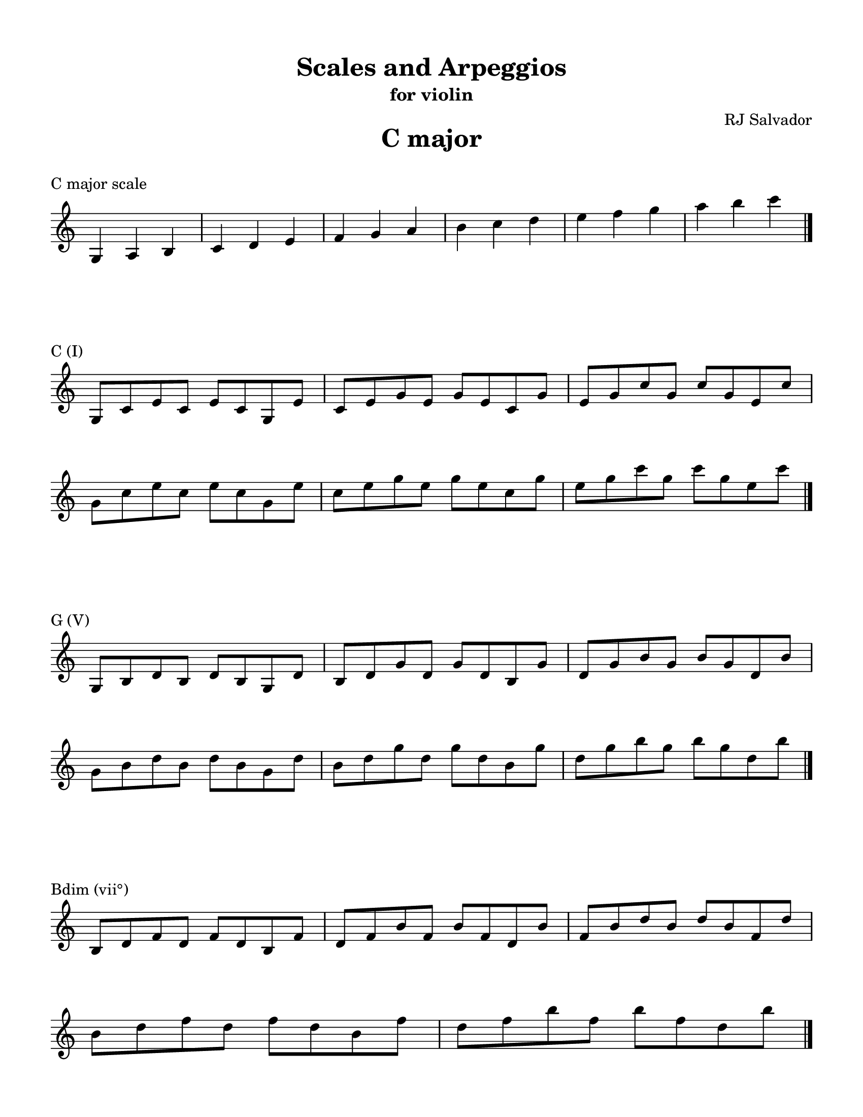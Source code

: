 % This will be used to create a lilypond file

\version "2.18.2"
\language "english"

#(set-global-staff-size 20)

\layout {
    indent = 0\cm
    \override Staff.TimeSignature #'stencil = ##f
    \override Score.BarNumber.break-visibility = ##(#f #f #f)
}

\paper {
    #(set-paper-size "letter")
    top-margin = 0.5\in
    right-margin = 0.5\in
    bottom-margin = 0.5\in
    left-margin = 0.5\in

    print-all-headers = ##t
    ragged-right = ##f
}

\score {
    {\clef treble \time 3/4 g4 a4 b4 c'4 d'4 e'4 f'4 g'4 a'4 b'4 c''4 d''4 e''4 f''4 g''4 a''4 b''4 c'''4 \bar "|."}
    \header {title = "C major" piece = "C major scale" ##f subtitle = ##f composer = ##f}
}

\score {
    {\clef treble \time 4/4 \break g8 c'8 e'8 c'8 e'8 c'8 g8 e'8 c'8 e'8 g'8 e'8 g'8 e'8 c'8 g'8 e'8 g'8 c''8 g'8 c''8 g'8 e'8 c''8 \break g'8 c''8 e''8 c''8 e''8 c''8 g'8 e''8 c''8 e''8 g''8 e''8 g''8 e''8 c''8 g''8 e''8 g''8 c'''8 g''8 c'''8 g''8 e''8 c'''8 \bar "|."}
    \header {piece = "C (I)" title = ##f subtitle = ##f composer = ##f}
}

\score {
    {\clef treble \time 4/4 \break g8 b8 d'8 b8 d'8 b8 g8 d'8 b8 d'8 g'8 d'8 g'8 d'8 b8 g'8 d'8 g'8 b'8 g'8 b'8 g'8 d'8 b'8 \break g'8 b'8 d''8 b'8 d''8 b'8 g'8 d''8 b'8 d''8 g''8 d''8 g''8 d''8 b'8 g''8 d''8 g''8 b''8 g''8 b''8 g''8 d''8 b''8 \bar "|."}
    \header {piece = "G (V)" title = ##f subtitle = ##f composer = ##f}
}

\score {
    {\clef treble \time 4/4 \break b8 d'8 f'8 d'8 f'8 d'8 b8 f'8 d'8 f'8 b'8 f'8 b'8 f'8 d'8 b'8 f'8 b'8 d''8 b'8 d''8 b'8 f'8 d''8 \break b'8 d''8 f''8 d''8 f''8 d''8 b'8 f''8 d''8 f''8 b''8 f''8 b''8 f''8 d''8 b''8 \bar "|."}
    \header {piece = "Bdim (vii°)" title = ##f subtitle = ##f composer = ##f}
}

\score {
    {\clef treble \time 4/4 \break a8 c'8 f'8 c'8 f'8 c'8 a8 f'8 c'8 f'8 a'8 f'8 a'8 f'8 c'8 a'8 f'8 a'8 c''8 a'8 c''8 a'8 f'8 c''8 \break a'8 c''8 f''8 c''8 f''8 c''8 a'8 f''8 c''8 f''8 a''8 f''8 a''8 f''8 c''8 a''8 f''8 a''8 c'''8 a''8 c'''8 a''8 f''8 c'''8 \bar "|."}
    \header {piece = "F (IV)" title = ##f subtitle = ##f composer = ##f}
}

\score {
    {\clef treble \time 4/4 \break a8 d'8 f'8 d'8 f'8 d'8 a8 f'8 d'8 f'8 a'8 f'8 a'8 f'8 d'8 a'8 f'8 a'8 d''8 a'8 d''8 a'8 f'8 d''8 \break a'8 d''8 f''8 d''8 f''8 d''8 a'8 f''8 d''8 f''8 a''8 f''8 a''8 f''8 d''8 a''8 \bar "|."}
    \header {piece = "Dm (ii)" title = ##f subtitle = ##f composer = ##f}
}

\score {
    {\clef treble \time 4/4 \break a8 c'8 e'8 c'8 e'8 c'8 a8 e'8 c'8 e'8 a'8 e'8 a'8 e'8 c'8 a'8 e'8 a'8 c''8 a'8 c''8 a'8 e'8 c''8 \break a'8 c''8 e''8 c''8 e''8 c''8 a'8 e''8 c''8 e''8 a''8 e''8 a''8 e''8 c''8 a''8 e''8 a''8 c'''8 a''8 c'''8 a''8 e''8 c'''8 \bar "|."}
    \header {piece = "Am (vi)" title = ##f subtitle = ##f composer = ##f}
}

\score {
    {\clef treble \time 4/4 \break g8 b8 e'8 b8 e'8 b8 g8 e'8 b8 e'8 g'8 e'8 g'8 e'8 b8 g'8 e'8 g'8 b'8 g'8 b'8 g'8 e'8 b'8 \break g'8 b'8 e''8 b'8 e''8 b'8 g'8 e''8 b'8 e''8 g''8 e''8 g''8 e''8 b'8 g''8 e''8 g''8 b''8 g''8 b''8 g''8 e''8 b''8 \bar "|."}
    \header {piece = "Em (iii)" title = ##f subtitle = ##f composer = ##f}
}

\pageBreak

\score {
    {\clef treble \time 3/4 g4 a4 b4 c'4 d'4 e'4 fs'4 g'4 a'4 b'4 c''4 d''4 e''4 fs''4 g''4 a''4 b''4 c'''4 \bar "|."}
    \header {title = "G major" piece = "G major scale" ##f subtitle = ##f composer = ##f}
}

\score {
    {\clef treble \time 4/4 \break g8 b8 d'8 b8 d'8 b8 g8 d'8 b8 d'8 g'8 d'8 g'8 d'8 b8 g'8 d'8 g'8 b'8 g'8 b'8 g'8 d'8 b'8 \break g'8 b'8 d''8 b'8 d''8 b'8 g'8 d''8 b'8 d''8 g''8 d''8 g''8 d''8 b'8 g''8 d''8 g''8 b''8 g''8 b''8 g''8 d''8 b''8 \bar "|."}
    \header {piece = "G (I)" title = ##f subtitle = ##f composer = ##f}
}

\score {
    {\clef treble \time 4/4 \break a8 d'8 fs'8 d'8 fs'8 d'8 a8 fs'8 d'8 fs'8 a'8 fs'8 a'8 fs'8 d'8 a'8 fs'8 a'8 d''8 a'8 d''8 a'8 fs'8 d''8 \break a'8 d''8 fs''8 d''8 fs''8 d''8 a'8 fs''8 d''8 fs''8 a''8 fs''8 a''8 fs''8 d''8 a''8 \bar "|."}
    \header {piece = "D (V)" title = ##f subtitle = ##f composer = ##f}
}

\score {
    {\clef treble \time 4/4 \break a8 c'8 fs'8 c'8 fs'8 c'8 a8 fs'8 c'8 fs'8 a'8 fs'8 a'8 fs'8 c'8 a'8 fs'8 a'8 c''8 a'8 c''8 a'8 fs'8 c''8 \break a'8 c''8 fs''8 c''8 fs''8 c''8 a'8 fs''8 c''8 fs''8 a''8 fs''8 a''8 fs''8 c''8 a''8 fs''8 a''8 c'''8 a''8 c'''8 a''8 fs''8 c'''8 \bar "|."}
    \header {piece = "F♯dim (vii°)" title = ##f subtitle = ##f composer = ##f}
}

\score {
    {\clef treble \time 4/4 \break g8 c'8 e'8 c'8 e'8 c'8 g8 e'8 c'8 e'8 g'8 e'8 g'8 e'8 c'8 g'8 e'8 g'8 c''8 g'8 c''8 g'8 e'8 c''8 \break g'8 c''8 e''8 c''8 e''8 c''8 g'8 e''8 c''8 e''8 g''8 e''8 g''8 e''8 c''8 g''8 e''8 g''8 c'''8 g''8 c'''8 g''8 e''8 c'''8 \bar "|."}
    \header {piece = "C (IV)" title = ##f subtitle = ##f composer = ##f}
}

\score {
    {\clef treble \time 4/4 \break a8 c'8 e'8 c'8 e'8 c'8 a8 e'8 c'8 e'8 a'8 e'8 a'8 e'8 c'8 a'8 e'8 a'8 c''8 a'8 c''8 a'8 e'8 c''8 \break a'8 c''8 e''8 c''8 e''8 c''8 a'8 e''8 c''8 e''8 a''8 e''8 a''8 e''8 c''8 a''8 e''8 a''8 c'''8 a''8 c'''8 a''8 e''8 c'''8 \bar "|."}
    \header {piece = "Am (ii)" title = ##f subtitle = ##f composer = ##f}
}

\score {
    {\clef treble \time 4/4 \break g8 b8 e'8 b8 e'8 b8 g8 e'8 b8 e'8 g'8 e'8 g'8 e'8 b8 g'8 e'8 g'8 b'8 g'8 b'8 g'8 e'8 b'8 \break g'8 b'8 e''8 b'8 e''8 b'8 g'8 e''8 b'8 e''8 g''8 e''8 g''8 e''8 b'8 g''8 e''8 g''8 b''8 g''8 b''8 g''8 e''8 b''8 \bar "|."}
    \header {piece = "Em (vi)" title = ##f subtitle = ##f composer = ##f}
}

\score {
    {\clef treble \time 4/4 \break b8 d'8 fs'8 d'8 fs'8 d'8 b8 fs'8 d'8 fs'8 b'8 fs'8 b'8 fs'8 d'8 b'8 fs'8 b'8 d''8 b'8 d''8 b'8 fs'8 d''8 \break b'8 d''8 fs''8 d''8 fs''8 d''8 b'8 fs''8 d''8 fs''8 b''8 fs''8 b''8 fs''8 d''8 b''8 \bar "|."}
    \header {piece = "Bm (iii)" title = ##f subtitle = ##f composer = ##f}
}

\pageBreak

\score {
    {\clef treble \time 3/4 g4 a4 b4 cs'4 d'4 e'4 fs'4 g'4 a'4 b'4 cs''4 d''4 e''4 fs''4 g''4 a''4 b''4 \bar "|."}
    \header {title = "D major" piece = "D major scale" ##f subtitle = ##f composer = ##f}
}

\score {
    {\clef treble \time 4/4 \break a8 d'8 fs'8 d'8 fs'8 d'8 a8 fs'8 d'8 fs'8 a'8 fs'8 a'8 fs'8 d'8 a'8 fs'8 a'8 d''8 a'8 d''8 a'8 fs'8 d''8 \break a'8 d''8 fs''8 d''8 fs''8 d''8 a'8 fs''8 d''8 fs''8 a''8 fs''8 a''8 fs''8 d''8 a''8 \bar "|."}
    \header {piece = "D (I)" title = ##f subtitle = ##f composer = ##f}
}

\score {
    {\clef treble \time 4/4 \break a8 cs'8 e'8 cs'8 e'8 cs'8 a8 e'8 cs'8 e'8 a'8 e'8 a'8 e'8 cs'8 a'8 e'8 a'8 cs''8 a'8 cs''8 a'8 e'8 cs''8 \break a'8 cs''8 e''8 cs''8 e''8 cs''8 a'8 e''8 cs''8 e''8 a''8 e''8 a''8 e''8 cs''8 a''8 \bar "|."}
    \header {piece = "A (V)" title = ##f subtitle = ##f composer = ##f}
}

\score {
    {\clef treble \time 4/4 \break g8 cs'8 e'8 cs'8 e'8 cs'8 g8 e'8 cs'8 e'8 g'8 e'8 g'8 e'8 cs'8 g'8 e'8 g'8 cs''8 g'8 cs''8 g'8 e'8 cs''8 \break g'8 cs''8 e''8 cs''8 e''8 cs''8 g'8 e''8 cs''8 e''8 g''8 e''8 g''8 e''8 cs''8 g''8 \bar "|."}
    \header {piece = "C♯dim (vii°)" title = ##f subtitle = ##f composer = ##f}
}

\score {
    {\clef treble \time 4/4 \break g8 b8 d'8 b8 d'8 b8 g8 d'8 b8 d'8 g'8 d'8 g'8 d'8 b8 g'8 d'8 g'8 b'8 g'8 b'8 g'8 d'8 b'8 \break g'8 b'8 d''8 b'8 d''8 b'8 g'8 d''8 b'8 d''8 g''8 d''8 g''8 d''8 b'8 g''8 d''8 g''8 b''8 g''8 b''8 g''8 d''8 b''8 \bar "|."}
    \header {piece = "G (IV)" title = ##f subtitle = ##f composer = ##f}
}

\score {
    {\clef treble \time 4/4 \break g8 b8 e'8 b8 e'8 b8 g8 e'8 b8 e'8 g'8 e'8 g'8 e'8 b8 g'8 e'8 g'8 b'8 g'8 b'8 g'8 e'8 b'8 \break g'8 b'8 e''8 b'8 e''8 b'8 g'8 e''8 b'8 e''8 g''8 e''8 g''8 e''8 b'8 g''8 e''8 g''8 b''8 g''8 b''8 g''8 e''8 b''8 \bar "|."}
    \header {piece = "Em (ii)" title = ##f subtitle = ##f composer = ##f}
}

\score {
    {\clef treble \time 4/4 \break b8 d'8 fs'8 d'8 fs'8 d'8 b8 fs'8 d'8 fs'8 b'8 fs'8 b'8 fs'8 d'8 b'8 fs'8 b'8 d''8 b'8 d''8 b'8 fs'8 d''8 \break b'8 d''8 fs''8 d''8 fs''8 d''8 b'8 fs''8 d''8 fs''8 b''8 fs''8 b''8 fs''8 d''8 b''8 \bar "|."}
    \header {piece = "Bm (vi)" title = ##f subtitle = ##f composer = ##f}
}

\score {
    {\clef treble \time 4/4 \break a8 cs'8 fs'8 cs'8 fs'8 cs'8 a8 fs'8 cs'8 fs'8 a'8 fs'8 a'8 fs'8 cs'8 a'8 fs'8 a'8 cs''8 a'8 cs''8 a'8 fs'8 cs''8 \break a'8 cs''8 fs''8 cs''8 fs''8 cs''8 a'8 fs''8 cs''8 fs''8 a''8 fs''8 a''8 fs''8 cs''8 a''8 \bar "|."}
    \header {piece = "F♯m (iii)" title = ##f subtitle = ##f composer = ##f}
}

\pageBreak

\score {
    {\clef treble \time 3/4 gs4 a4 b4 cs'4 d'4 e'4 fs'4 gs'4 a'4 b'4 cs''4 d''4 e''4 fs''4 gs''4 a''4 b''4 \bar "|."}
    \header {title = "A major" piece = "A major scale" ##f subtitle = ##f composer = ##f}
}

\score {
    {\clef treble \time 4/4 \break a8 cs'8 e'8 cs'8 e'8 cs'8 a8 e'8 cs'8 e'8 a'8 e'8 a'8 e'8 cs'8 a'8 e'8 a'8 cs''8 a'8 cs''8 a'8 e'8 cs''8 \break a'8 cs''8 e''8 cs''8 e''8 cs''8 a'8 e''8 cs''8 e''8 a''8 e''8 a''8 e''8 cs''8 a''8 \bar "|."}
    \header {piece = "A (I)" title = ##f subtitle = ##f composer = ##f}
}

\score {
    {\clef treble \time 4/4 \break gs8 b8 e'8 b8 e'8 b8 gs8 e'8 b8 e'8 gs'8 e'8 gs'8 e'8 b8 gs'8 e'8 gs'8 b'8 gs'8 b'8 gs'8 e'8 b'8 \break gs'8 b'8 e''8 b'8 e''8 b'8 gs'8 e''8 b'8 e''8 gs''8 e''8 gs''8 e''8 b'8 gs''8 e''8 gs''8 b''8 gs''8 b''8 gs''8 e''8 b''8 \bar "|."}
    \header {piece = "E (V)" title = ##f subtitle = ##f composer = ##f}
}

\score {
    {\clef treble \time 4/4 \break gs8 b8 d'8 b8 d'8 b8 gs8 d'8 b8 d'8 gs'8 d'8 gs'8 d'8 b8 gs'8 d'8 gs'8 b'8 gs'8 b'8 gs'8 d'8 b'8 \break gs'8 b'8 d''8 b'8 d''8 b'8 gs'8 d''8 b'8 d''8 gs''8 d''8 gs''8 d''8 b'8 gs''8 d''8 gs''8 b''8 gs''8 b''8 gs''8 d''8 b''8 \bar "|."}
    \header {piece = "G♯dim (vii°)" title = ##f subtitle = ##f composer = ##f}
}

\score {
    {\clef treble \time 4/4 \break a8 d'8 fs'8 d'8 fs'8 d'8 a8 fs'8 d'8 fs'8 a'8 fs'8 a'8 fs'8 d'8 a'8 fs'8 a'8 d''8 a'8 d''8 a'8 fs'8 d''8 \break a'8 d''8 fs''8 d''8 fs''8 d''8 a'8 fs''8 d''8 fs''8 a''8 fs''8 a''8 fs''8 d''8 a''8 \bar "|."}
    \header {piece = "D (IV)" title = ##f subtitle = ##f composer = ##f}
}

\score {
    {\clef treble \time 4/4 \break b8 d'8 fs'8 d'8 fs'8 d'8 b8 fs'8 d'8 fs'8 b'8 fs'8 b'8 fs'8 d'8 b'8 fs'8 b'8 d''8 b'8 d''8 b'8 fs'8 d''8 \break b'8 d''8 fs''8 d''8 fs''8 d''8 b'8 fs''8 d''8 fs''8 b''8 fs''8 b''8 fs''8 d''8 b''8 \bar "|."}
    \header {piece = "Bm (ii)" title = ##f subtitle = ##f composer = ##f}
}

\score {
    {\clef treble \time 4/4 \break a8 cs'8 fs'8 cs'8 fs'8 cs'8 a8 fs'8 cs'8 fs'8 a'8 fs'8 a'8 fs'8 cs'8 a'8 fs'8 a'8 cs''8 a'8 cs''8 a'8 fs'8 cs''8 \break a'8 cs''8 fs''8 cs''8 fs''8 cs''8 a'8 fs''8 cs''8 fs''8 a''8 fs''8 a''8 fs''8 cs''8 a''8 \bar "|."}
    \header {piece = "F♯m (vi)" title = ##f subtitle = ##f composer = ##f}
}

\score {
    {\clef treble \time 4/4 \break gs8 cs'8 e'8 cs'8 e'8 cs'8 gs8 e'8 cs'8 e'8 gs'8 e'8 gs'8 e'8 cs'8 gs'8 e'8 gs'8 cs''8 gs'8 cs''8 gs'8 e'8 cs''8 \break gs'8 cs''8 e''8 cs''8 e''8 cs''8 gs'8 e''8 cs''8 e''8 gs''8 e''8 gs''8 e''8 cs''8 gs''8 \bar "|."}
    \header {piece = "C♯m (iii)" title = ##f subtitle = ##f composer = ##f}
}

\pageBreak

\score {
    {\clef treble \time 3/4 gs4 a4 b4 cs'4 ds'4 e'4 fs'4 gs'4 a'4 b'4 cs''4 ds''4 e''4 fs''4 gs''4 a''4 b''4 \bar "|."}
    \header {title = "E major" piece = "E major scale" ##f subtitle = ##f composer = ##f}
}

\score {
    {\clef treble \time 4/4 \break gs8 b8 e'8 b8 e'8 b8 gs8 e'8 b8 e'8 gs'8 e'8 gs'8 e'8 b8 gs'8 e'8 gs'8 b'8 gs'8 b'8 gs'8 e'8 b'8 \break gs'8 b'8 e''8 b'8 e''8 b'8 gs'8 e''8 b'8 e''8 gs''8 e''8 gs''8 e''8 b'8 gs''8 e''8 gs''8 b''8 gs''8 b''8 gs''8 e''8 b''8 \bar "|."}
    \header {piece = "E (I)" title = ##f subtitle = ##f composer = ##f}
}

\score {
    {\clef treble \time 4/4 \break b8 ds'8 fs'8 ds'8 fs'8 ds'8 b8 fs'8 ds'8 fs'8 b'8 fs'8 b'8 fs'8 ds'8 b'8 fs'8 b'8 ds''8 b'8 ds''8 b'8 fs'8 ds''8 \break b'8 ds''8 fs''8 ds''8 fs''8 ds''8 b'8 fs''8 ds''8 fs''8 b''8 fs''8 b''8 fs''8 ds''8 b''8 \bar "|."}
    \header {piece = "B (V)" title = ##f subtitle = ##f composer = ##f}
}

\score {
    {\clef treble \time 4/4 \break a8 ds'8 fs'8 ds'8 fs'8 ds'8 a8 fs'8 ds'8 fs'8 a'8 fs'8 a'8 fs'8 ds'8 a'8 fs'8 a'8 ds''8 a'8 ds''8 a'8 fs'8 ds''8 \break a'8 ds''8 fs''8 ds''8 fs''8 ds''8 a'8 fs''8 ds''8 fs''8 a''8 fs''8 a''8 fs''8 ds''8 a''8 \bar "|."}
    \header {piece = "D♯dim (vii°)" title = ##f subtitle = ##f composer = ##f}
}

\score {
    {\clef treble \time 4/4 \break a8 cs'8 e'8 cs'8 e'8 cs'8 a8 e'8 cs'8 e'8 a'8 e'8 a'8 e'8 cs'8 a'8 e'8 a'8 cs''8 a'8 cs''8 a'8 e'8 cs''8 \break a'8 cs''8 e''8 cs''8 e''8 cs''8 a'8 e''8 cs''8 e''8 a''8 e''8 a''8 e''8 cs''8 a''8 \bar "|."}
    \header {piece = "A (IV)" title = ##f subtitle = ##f composer = ##f}
}

\score {
    {\clef treble \time 4/4 \break a8 cs'8 fs'8 cs'8 fs'8 cs'8 a8 fs'8 cs'8 fs'8 a'8 fs'8 a'8 fs'8 cs'8 a'8 fs'8 a'8 cs''8 a'8 cs''8 a'8 fs'8 cs''8 \break a'8 cs''8 fs''8 cs''8 fs''8 cs''8 a'8 fs''8 cs''8 fs''8 a''8 fs''8 a''8 fs''8 cs''8 a''8 \bar "|."}
    \header {piece = "F♯m (ii)" title = ##f subtitle = ##f composer = ##f}
}

\score {
    {\clef treble \time 4/4 \break gs8 cs'8 e'8 cs'8 e'8 cs'8 gs8 e'8 cs'8 e'8 gs'8 e'8 gs'8 e'8 cs'8 gs'8 e'8 gs'8 cs''8 gs'8 cs''8 gs'8 e'8 cs''8 \break gs'8 cs''8 e''8 cs''8 e''8 cs''8 gs'8 e''8 cs''8 e''8 gs''8 e''8 gs''8 e''8 cs''8 gs''8 \bar "|."}
    \header {piece = "C♯m (vi)" title = ##f subtitle = ##f composer = ##f}
}

\score {
    {\clef treble \time 4/4 \break gs8 b8 ds'8 b8 ds'8 b8 gs8 ds'8 b8 ds'8 gs'8 ds'8 gs'8 ds'8 b8 gs'8 ds'8 gs'8 b'8 gs'8 b'8 gs'8 ds'8 b'8 \break gs'8 b'8 ds''8 b'8 ds''8 b'8 gs'8 ds''8 b'8 ds''8 gs''8 ds''8 gs''8 ds''8 b'8 gs''8 ds''8 gs''8 b''8 gs''8 b''8 gs''8 ds''8 b''8 \bar "|."}
    \header {piece = "G♯m (iii)" title = ##f subtitle = ##f composer = ##f}
}

\pageBreak

\score {
    {\clef treble \time 3/4 gs4 as4 b4 cs'4 ds'4 e'4 fs'4 gs'4 as'4 b'4 cs''4 ds''4 e''4 fs''4 gs''4 as''4 b''4 \bar "|."}
    \header {title = "B major" piece = "B major scale" ##f subtitle = ##f composer = ##f}
}

\score {
    {\clef treble \time 4/4 \break b8 ds'8 fs'8 ds'8 fs'8 ds'8 b8 fs'8 ds'8 fs'8 b'8 fs'8 b'8 fs'8 ds'8 b'8 fs'8 b'8 ds''8 b'8 ds''8 b'8 fs'8 ds''8 \break b'8 ds''8 fs''8 ds''8 fs''8 ds''8 b'8 fs''8 ds''8 fs''8 b''8 fs''8 b''8 fs''8 ds''8 b''8 \bar "|."}
    \header {piece = "B (I)" title = ##f subtitle = ##f composer = ##f}
}

\score {
    {\clef treble \time 4/4 \break as8 cs'8 fs'8 cs'8 fs'8 cs'8 as8 fs'8 cs'8 fs'8 as'8 fs'8 as'8 fs'8 cs'8 as'8 fs'8 as'8 cs''8 as'8 cs''8 as'8 fs'8 cs''8 \break as'8 cs''8 fs''8 cs''8 fs''8 cs''8 as'8 fs''8 cs''8 fs''8 as''8 fs''8 as''8 fs''8 cs''8 as''8 \bar "|."}
    \header {piece = "F♯ (V)" title = ##f subtitle = ##f composer = ##f}
}

\score {
    {\clef treble \time 4/4 \break as8 cs'8 e'8 cs'8 e'8 cs'8 as8 e'8 cs'8 e'8 as'8 e'8 as'8 e'8 cs'8 as'8 e'8 as'8 cs''8 as'8 cs''8 as'8 e'8 cs''8 \break as'8 cs''8 e''8 cs''8 e''8 cs''8 as'8 e''8 cs''8 e''8 as''8 e''8 as''8 e''8 cs''8 as''8 \bar "|."}
    \header {piece = "A♯dim (vii°)" title = ##f subtitle = ##f composer = ##f}
}

\score {
    {\clef treble \time 4/4 \break gs8 b8 e'8 b8 e'8 b8 gs8 e'8 b8 e'8 gs'8 e'8 gs'8 e'8 b8 gs'8 e'8 gs'8 b'8 gs'8 b'8 gs'8 e'8 b'8 \break gs'8 b'8 e''8 b'8 e''8 b'8 gs'8 e''8 b'8 e''8 gs''8 e''8 gs''8 e''8 b'8 gs''8 e''8 gs''8 b''8 gs''8 b''8 gs''8 e''8 b''8 \bar "|."}
    \header {piece = "E (IV)" title = ##f subtitle = ##f composer = ##f}
}

\score {
    {\clef treble \time 4/4 \break gs8 cs'8 e'8 cs'8 e'8 cs'8 gs8 e'8 cs'8 e'8 gs'8 e'8 gs'8 e'8 cs'8 gs'8 e'8 gs'8 cs''8 gs'8 cs''8 gs'8 e'8 cs''8 \break gs'8 cs''8 e''8 cs''8 e''8 cs''8 gs'8 e''8 cs''8 e''8 gs''8 e''8 gs''8 e''8 cs''8 gs''8 \bar "|."}
    \header {piece = "C♯m (ii)" title = ##f subtitle = ##f composer = ##f}
}

\score {
    {\clef treble \time 4/4 \break gs8 b8 ds'8 b8 ds'8 b8 gs8 ds'8 b8 ds'8 gs'8 ds'8 gs'8 ds'8 b8 gs'8 ds'8 gs'8 b'8 gs'8 b'8 gs'8 ds'8 b'8 \break gs'8 b'8 ds''8 b'8 ds''8 b'8 gs'8 ds''8 b'8 ds''8 gs''8 ds''8 gs''8 ds''8 b'8 gs''8 ds''8 gs''8 b''8 gs''8 b''8 gs''8 ds''8 b''8 \bar "|."}
    \header {piece = "G♯m (vi)" title = ##f subtitle = ##f composer = ##f}
}

\score {
    {\clef treble \time 4/4 \break as8 ds'8 fs'8 ds'8 fs'8 ds'8 as8 fs'8 ds'8 fs'8 as'8 fs'8 as'8 fs'8 ds'8 as'8 fs'8 as'8 ds''8 as'8 ds''8 as'8 fs'8 ds''8 \break as'8 ds''8 fs''8 ds''8 fs''8 ds''8 as'8 fs''8 ds''8 fs''8 as''8 fs''8 as''8 fs''8 ds''8 as''8 \bar "|."}
    \header {piece = "D♯m (iii)" title = ##f subtitle = ##f composer = ##f}
}

\pageBreak

\score {
    {\clef treble \time 3/4 gs4 as4 b4 cs'4 ds'4 es'4 fs'4 gs'4 as'4 b'4 cs''4 ds''4 es''4 fs''4 gs''4 as''4 b''4 \bar "|."}
    \header {title = "F♯ major" piece = "F♯ major scale" ##f subtitle = ##f composer = ##f}
}

\score {
    {\clef treble \time 4/4 \break as8 cs'8 fs'8 cs'8 fs'8 cs'8 as8 fs'8 cs'8 fs'8 as'8 fs'8 as'8 fs'8 cs'8 as'8 fs'8 as'8 cs''8 as'8 cs''8 as'8 fs'8 cs''8 \break as'8 cs''8 fs''8 cs''8 fs''8 cs''8 as'8 fs''8 cs''8 fs''8 as''8 fs''8 as''8 fs''8 cs''8 as''8 \bar "|."}
    \header {piece = "F♯ (I)" title = ##f subtitle = ##f composer = ##f}
}

\score {
    {\clef treble \time 4/4 \break gs8 cs'8 es'8 cs'8 es'8 cs'8 gs8 es'8 cs'8 es'8 gs'8 es'8 gs'8 es'8 cs'8 gs'8 es'8 gs'8 cs''8 gs'8 cs''8 gs'8 es'8 cs''8 \break gs'8 cs''8 es''8 cs''8 es''8 cs''8 gs'8 es''8 cs''8 es''8 gs''8 es''8 gs''8 es''8 cs''8 gs''8 \bar "|."}
    \header {piece = "C♯ (V)" title = ##f subtitle = ##f composer = ##f}
}

\score {
    {\clef treble \time 4/4 \break gs8 b8 es'8 b8 es'8 b8 gs8 es'8 b8 es'8 gs'8 es'8 gs'8 es'8 b8 gs'8 es'8 gs'8 b'8 gs'8 b'8 gs'8 es'8 b'8 \break gs'8 b'8 es''8 b'8 es''8 b'8 gs'8 es''8 b'8 es''8 gs''8 es''8 gs''8 es''8 b'8 gs''8 es''8 gs''8 b''8 gs''8 b''8 gs''8 es''8 b''8 \bar "|."}
    \header {piece = "E♯dim (vii°)" title = ##f subtitle = ##f composer = ##f}
}

\score {
    {\clef treble \time 4/4 \break b8 ds'8 fs'8 ds'8 fs'8 ds'8 b8 fs'8 ds'8 fs'8 b'8 fs'8 b'8 fs'8 ds'8 b'8 fs'8 b'8 ds''8 b'8 ds''8 b'8 fs'8 ds''8 \break b'8 ds''8 fs''8 ds''8 fs''8 ds''8 b'8 fs''8 ds''8 fs''8 b''8 fs''8 b''8 fs''8 ds''8 b''8 \bar "|."}
    \header {piece = "B (IV)" title = ##f subtitle = ##f composer = ##f}
}

\score {
    {\clef treble \time 4/4 \break gs8 b8 ds'8 b8 ds'8 b8 gs8 ds'8 b8 ds'8 gs'8 ds'8 gs'8 ds'8 b8 gs'8 ds'8 gs'8 b'8 gs'8 b'8 gs'8 ds'8 b'8 \break gs'8 b'8 ds''8 b'8 ds''8 b'8 gs'8 ds''8 b'8 ds''8 gs''8 ds''8 gs''8 ds''8 b'8 gs''8 ds''8 gs''8 b''8 gs''8 b''8 gs''8 ds''8 b''8 \bar "|."}
    \header {piece = "G♯m (ii)" title = ##f subtitle = ##f composer = ##f}
}

\score {
    {\clef treble \time 4/4 \break as8 ds'8 fs'8 ds'8 fs'8 ds'8 as8 fs'8 ds'8 fs'8 as'8 fs'8 as'8 fs'8 ds'8 as'8 fs'8 as'8 ds''8 as'8 ds''8 as'8 fs'8 ds''8 \break as'8 ds''8 fs''8 ds''8 fs''8 ds''8 as'8 fs''8 ds''8 fs''8 as''8 fs''8 as''8 fs''8 ds''8 as''8 \bar "|."}
    \header {piece = "D♯m (vi)" title = ##f subtitle = ##f composer = ##f}
}

\score {
    {\clef treble \time 4/4 \break as8 cs'8 es'8 cs'8 es'8 cs'8 as8 es'8 cs'8 es'8 as'8 es'8 as'8 es'8 cs'8 as'8 es'8 as'8 cs''8 as'8 cs''8 as'8 es'8 cs''8 \break as'8 cs''8 es''8 cs''8 es''8 cs''8 as'8 es''8 cs''8 es''8 as''8 es''8 as''8 es''8 cs''8 as''8 \bar "|."}
    \header {piece = "A♯m (iii)" title = ##f subtitle = ##f composer = ##f}
}

\pageBreak

\score {
    {\clef treble \time 3/4 g4 a4 bf4 c'4 d'4 e'4 f'4 g'4 a'4 bf'4 c''4 d''4 e''4 f''4 g''4 a''4 bf''4 c'''4 \bar "|."}
    \header {title = "F major" piece = "F major scale" ##f subtitle = ##f composer = ##f}
}

\score {
    {\clef treble \time 4/4 \break a8 c'8 f'8 c'8 f'8 c'8 a8 f'8 c'8 f'8 a'8 f'8 a'8 f'8 c'8 a'8 f'8 a'8 c''8 a'8 c''8 a'8 f'8 c''8 \break a'8 c''8 f''8 c''8 f''8 c''8 a'8 f''8 c''8 f''8 a''8 f''8 a''8 f''8 c''8 a''8 f''8 a''8 c'''8 a''8 c'''8 a''8 f''8 c'''8 \bar "|."}
    \header {piece = "F (I)" title = ##f subtitle = ##f composer = ##f}
}

\score {
    {\clef treble \time 4/4 \break g8 c'8 e'8 c'8 e'8 c'8 g8 e'8 c'8 e'8 g'8 e'8 g'8 e'8 c'8 g'8 e'8 g'8 c''8 g'8 c''8 g'8 e'8 c''8 \break g'8 c''8 e''8 c''8 e''8 c''8 g'8 e''8 c''8 e''8 g''8 e''8 g''8 e''8 c''8 g''8 e''8 g''8 c'''8 g''8 c'''8 g''8 e''8 c'''8 \bar "|."}
    \header {piece = "C (V)" title = ##f subtitle = ##f composer = ##f}
}

\score {
    {\clef treble \time 4/4 \break g8 bf8 e'8 bf8 e'8 bf8 g8 e'8 bf8 e'8 g'8 e'8 g'8 e'8 bf8 g'8 e'8 g'8 bf'8 g'8 bf'8 g'8 e'8 bf'8 \break g'8 bf'8 e''8 bf'8 e''8 bf'8 g'8 e''8 bf'8 e''8 g''8 e''8 g''8 e''8 bf'8 g''8 e''8 g''8 bf''8 g''8 bf''8 g''8 e''8 bf''8 \bar "|."}
    \header {piece = "Edim (vii°)" title = ##f subtitle = ##f composer = ##f}
}

\score {
    {\clef treble \time 4/4 \break bf8 d'8 f'8 d'8 f'8 d'8 bf8 f'8 d'8 f'8 bf'8 f'8 bf'8 f'8 d'8 bf'8 f'8 bf'8 d''8 bf'8 d''8 bf'8 f'8 d''8 \break bf'8 d''8 f''8 d''8 f''8 d''8 bf'8 f''8 d''8 f''8 bf''8 f''8 bf''8 f''8 d''8 bf''8 \bar "|."}
    \header {piece = "B♭ (IV)" title = ##f subtitle = ##f composer = ##f}
}

\score {
    {\clef treble \time 4/4 \break g8 bf8 d'8 bf8 d'8 bf8 g8 d'8 bf8 d'8 g'8 d'8 g'8 d'8 bf8 g'8 d'8 g'8 bf'8 g'8 bf'8 g'8 d'8 bf'8 \break g'8 bf'8 d''8 bf'8 d''8 bf'8 g'8 d''8 bf'8 d''8 g''8 d''8 g''8 d''8 bf'8 g''8 d''8 g''8 bf''8 g''8 bf''8 g''8 d''8 bf''8 \bar "|."}
    \header {piece = "Gm (ii)" title = ##f subtitle = ##f composer = ##f}
}

\score {
    {\clef treble \time 4/4 \break a8 d'8 f'8 d'8 f'8 d'8 a8 f'8 d'8 f'8 a'8 f'8 a'8 f'8 d'8 a'8 f'8 a'8 d''8 a'8 d''8 a'8 f'8 d''8 \break a'8 d''8 f''8 d''8 f''8 d''8 a'8 f''8 d''8 f''8 a''8 f''8 a''8 f''8 d''8 a''8 \bar "|."}
    \header {piece = "Dm (vi)" title = ##f subtitle = ##f composer = ##f}
}

\score {
    {\clef treble \time 4/4 \break a8 c'8 e'8 c'8 e'8 c'8 a8 e'8 c'8 e'8 a'8 e'8 a'8 e'8 c'8 a'8 e'8 a'8 c''8 a'8 c''8 a'8 e'8 c''8 \break a'8 c''8 e''8 c''8 e''8 c''8 a'8 e''8 c''8 e''8 a''8 e''8 a''8 e''8 c''8 a''8 e''8 a''8 c'''8 a''8 c'''8 a''8 e''8 c'''8 \bar "|."}
    \header {piece = "Am (iii)" title = ##f subtitle = ##f composer = ##f}
}

\pageBreak

\score {
    {\clef treble \time 3/4 g4 a4 bf4 c'4 d'4 ef'4 f'4 g'4 a'4 bf'4 c''4 d''4 ef''4 f''4 g''4 a''4 bf''4 c'''4 \bar "|."}
    \header {title = "B♭ major" piece = "B♭ major scale" ##f subtitle = ##f composer = ##f}
}

\score {
    {\clef treble \time 4/4 \break bf8 d'8 f'8 d'8 f'8 d'8 bf8 f'8 d'8 f'8 bf'8 f'8 bf'8 f'8 d'8 bf'8 f'8 bf'8 d''8 bf'8 d''8 bf'8 f'8 d''8 \break bf'8 d''8 f''8 d''8 f''8 d''8 bf'8 f''8 d''8 f''8 bf''8 f''8 bf''8 f''8 d''8 bf''8 \bar "|."}
    \header {piece = "B♭ (I)" title = ##f subtitle = ##f composer = ##f}
}

\score {
    {\clef treble \time 4/4 \break a8 c'8 f'8 c'8 f'8 c'8 a8 f'8 c'8 f'8 a'8 f'8 a'8 f'8 c'8 a'8 f'8 a'8 c''8 a'8 c''8 a'8 f'8 c''8 \break a'8 c''8 f''8 c''8 f''8 c''8 a'8 f''8 c''8 f''8 a''8 f''8 a''8 f''8 c''8 a''8 f''8 a''8 c'''8 a''8 c'''8 a''8 f''8 c'''8 \bar "|."}
    \header {piece = "F (V)" title = ##f subtitle = ##f composer = ##f}
}

\score {
    {\clef treble \time 4/4 \break a8 c'8 ef'8 c'8 ef'8 c'8 a8 ef'8 c'8 ef'8 a'8 ef'8 a'8 ef'8 c'8 a'8 ef'8 a'8 c''8 a'8 c''8 a'8 ef'8 c''8 \break a'8 c''8 ef''8 c''8 ef''8 c''8 a'8 ef''8 c''8 ef''8 a''8 ef''8 a''8 ef''8 c''8 a''8 ef''8 a''8 c'''8 a''8 c'''8 a''8 ef''8 c'''8 \bar "|."}
    \header {piece = "Adim (vii°)" title = ##f subtitle = ##f composer = ##f}
}

\score {
    {\clef treble \time 4/4 \break g8 bf8 ef'8 bf8 ef'8 bf8 g8 ef'8 bf8 ef'8 g'8 ef'8 g'8 ef'8 bf8 g'8 ef'8 g'8 bf'8 g'8 bf'8 g'8 ef'8 bf'8 \break g'8 bf'8 ef''8 bf'8 ef''8 bf'8 g'8 ef''8 bf'8 ef''8 g''8 ef''8 g''8 ef''8 bf'8 g''8 ef''8 g''8 bf''8 g''8 bf''8 g''8 ef''8 bf''8 \bar "|."}
    \header {piece = "E♭ (IV)" title = ##f subtitle = ##f composer = ##f}
}

\score {
    {\clef treble \time 4/4 \break g8 c'8 ef'8 c'8 ef'8 c'8 g8 ef'8 c'8 ef'8 g'8 ef'8 g'8 ef'8 c'8 g'8 ef'8 g'8 c''8 g'8 c''8 g'8 ef'8 c''8 \break g'8 c''8 ef''8 c''8 ef''8 c''8 g'8 ef''8 c''8 ef''8 g''8 ef''8 g''8 ef''8 c''8 g''8 ef''8 g''8 c'''8 g''8 c'''8 g''8 ef''8 c'''8 \bar "|."}
    \header {piece = "Cm (ii)" title = ##f subtitle = ##f composer = ##f}
}

\score {
    {\clef treble \time 4/4 \break g8 bf8 d'8 bf8 d'8 bf8 g8 d'8 bf8 d'8 g'8 d'8 g'8 d'8 bf8 g'8 d'8 g'8 bf'8 g'8 bf'8 g'8 d'8 bf'8 \break g'8 bf'8 d''8 bf'8 d''8 bf'8 g'8 d''8 bf'8 d''8 g''8 d''8 g''8 d''8 bf'8 g''8 d''8 g''8 bf''8 g''8 bf''8 g''8 d''8 bf''8 \bar "|."}
    \header {piece = "Gm (vi)" title = ##f subtitle = ##f composer = ##f}
}

\score {
    {\clef treble \time 4/4 \break a8 d'8 f'8 d'8 f'8 d'8 a8 f'8 d'8 f'8 a'8 f'8 a'8 f'8 d'8 a'8 f'8 a'8 d''8 a'8 d''8 a'8 f'8 d''8 \break a'8 d''8 f''8 d''8 f''8 d''8 a'8 f''8 d''8 f''8 a''8 f''8 a''8 f''8 d''8 a''8 \bar "|."}
    \header {piece = "Dm (iii)" title = ##f subtitle = ##f composer = ##f}
}

\pageBreak

\score {
    {\clef treble \time 3/4 g4 af4 bf4 c'4 d'4 ef'4 f'4 g'4 af'4 bf'4 c''4 d''4 ef''4 f''4 g''4 af''4 bf''4 c'''4 \bar "|."}
    \header {title = "E♭ major" piece = "E♭ major scale" ##f subtitle = ##f composer = ##f}
}

\score {
    {\clef treble \time 4/4 \break g8 bf8 ef'8 bf8 ef'8 bf8 g8 ef'8 bf8 ef'8 g'8 ef'8 g'8 ef'8 bf8 g'8 ef'8 g'8 bf'8 g'8 bf'8 g'8 ef'8 bf'8 \break g'8 bf'8 ef''8 bf'8 ef''8 bf'8 g'8 ef''8 bf'8 ef''8 g''8 ef''8 g''8 ef''8 bf'8 g''8 ef''8 g''8 bf''8 g''8 bf''8 g''8 ef''8 bf''8 \bar "|."}
    \header {piece = "E♭ (I)" title = ##f subtitle = ##f composer = ##f}
}

\score {
    {\clef treble \time 4/4 \break bf8 d'8 f'8 d'8 f'8 d'8 bf8 f'8 d'8 f'8 bf'8 f'8 bf'8 f'8 d'8 bf'8 f'8 bf'8 d''8 bf'8 d''8 bf'8 f'8 d''8 \break bf'8 d''8 f''8 d''8 f''8 d''8 bf'8 f''8 d''8 f''8 bf''8 f''8 bf''8 f''8 d''8 bf''8 \bar "|."}
    \header {piece = "B♭ (V)" title = ##f subtitle = ##f composer = ##f}
}

\score {
    {\clef treble \time 4/4 \break af8 d'8 f'8 d'8 f'8 d'8 af8 f'8 d'8 f'8 af'8 f'8 af'8 f'8 d'8 af'8 f'8 af'8 d''8 af'8 d''8 af'8 f'8 d''8 \break af'8 d''8 f''8 d''8 f''8 d''8 af'8 f''8 d''8 f''8 af''8 f''8 af''8 f''8 d''8 af''8 \bar "|."}
    \header {piece = "Ddim (vii°)" title = ##f subtitle = ##f composer = ##f}
}

\score {
    {\clef treble \time 4/4 \break af8 c'8 ef'8 c'8 ef'8 c'8 af8 ef'8 c'8 ef'8 af'8 ef'8 af'8 ef'8 c'8 af'8 ef'8 af'8 c''8 af'8 c''8 af'8 ef'8 c''8 \break af'8 c''8 ef''8 c''8 ef''8 c''8 af'8 ef''8 c''8 ef''8 af''8 ef''8 af''8 ef''8 c''8 af''8 ef''8 af''8 c'''8 af''8 c'''8 af''8 ef''8 c'''8 \bar "|."}
    \header {piece = "A♭ (IV)" title = ##f subtitle = ##f composer = ##f}
}

\score {
    {\clef treble \time 4/4 \break af8 c'8 f'8 c'8 f'8 c'8 af8 f'8 c'8 f'8 af'8 f'8 af'8 f'8 c'8 af'8 f'8 af'8 c''8 af'8 c''8 af'8 f'8 c''8 \break af'8 c''8 f''8 c''8 f''8 c''8 af'8 f''8 c''8 f''8 af''8 f''8 af''8 f''8 c''8 af''8 f''8 af''8 c'''8 af''8 c'''8 af''8 f''8 c'''8 \bar "|."}
    \header {piece = "Fm (ii)" title = ##f subtitle = ##f composer = ##f}
}

\score {
    {\clef treble \time 4/4 \break g8 c'8 ef'8 c'8 ef'8 c'8 g8 ef'8 c'8 ef'8 g'8 ef'8 g'8 ef'8 c'8 g'8 ef'8 g'8 c''8 g'8 c''8 g'8 ef'8 c''8 \break g'8 c''8 ef''8 c''8 ef''8 c''8 g'8 ef''8 c''8 ef''8 g''8 ef''8 g''8 ef''8 c''8 g''8 ef''8 g''8 c'''8 g''8 c'''8 g''8 ef''8 c'''8 \bar "|."}
    \header {piece = "Cm (vi)" title = ##f subtitle = ##f composer = ##f}
}

\score {
    {\clef treble \time 4/4 \break g8 bf8 d'8 bf8 d'8 bf8 g8 d'8 bf8 d'8 g'8 d'8 g'8 d'8 bf8 g'8 d'8 g'8 bf'8 g'8 bf'8 g'8 d'8 bf'8 \break g'8 bf'8 d''8 bf'8 d''8 bf'8 g'8 d''8 bf'8 d''8 g''8 d''8 g''8 d''8 bf'8 g''8 d''8 g''8 bf''8 g''8 bf''8 g''8 d''8 bf''8 \bar "|."}
    \header {piece = "Gm (iii)" title = ##f subtitle = ##f composer = ##f}
}

\pageBreak

\score {
    {\clef treble \time 3/4 g4 af4 bf4 c'4 df'4 ef'4 f'4 g'4 af'4 bf'4 c''4 df''4 ef''4 f''4 g''4 af''4 bf''4 c'''4 \bar "|."}
    \header {title = "A♭ major" piece = "A♭ major scale" ##f subtitle = ##f composer = ##f}
}

\score {
    {\clef treble \time 4/4 \break af8 c'8 ef'8 c'8 ef'8 c'8 af8 ef'8 c'8 ef'8 af'8 ef'8 af'8 ef'8 c'8 af'8 ef'8 af'8 c''8 af'8 c''8 af'8 ef'8 c''8 \break af'8 c''8 ef''8 c''8 ef''8 c''8 af'8 ef''8 c''8 ef''8 af''8 ef''8 af''8 ef''8 c''8 af''8 ef''8 af''8 c'''8 af''8 c'''8 af''8 ef''8 c'''8 \bar "|."}
    \header {piece = "A♭ (I)" title = ##f subtitle = ##f composer = ##f}
}

\score {
    {\clef treble \time 4/4 \break g8 bf8 ef'8 bf8 ef'8 bf8 g8 ef'8 bf8 ef'8 g'8 ef'8 g'8 ef'8 bf8 g'8 ef'8 g'8 bf'8 g'8 bf'8 g'8 ef'8 bf'8 \break g'8 bf'8 ef''8 bf'8 ef''8 bf'8 g'8 ef''8 bf'8 ef''8 g''8 ef''8 g''8 ef''8 bf'8 g''8 ef''8 g''8 bf''8 g''8 bf''8 g''8 ef''8 bf''8 \bar "|."}
    \header {piece = "E♭ (V)" title = ##f subtitle = ##f composer = ##f}
}

\score {
    {\clef treble \time 4/4 \break g8 bf8 df'8 bf8 df'8 bf8 g8 df'8 bf8 df'8 g'8 df'8 g'8 df'8 bf8 g'8 df'8 g'8 bf'8 g'8 bf'8 g'8 df'8 bf'8 \break g'8 bf'8 df''8 bf'8 df''8 bf'8 g'8 df''8 bf'8 df''8 g''8 df''8 g''8 df''8 bf'8 g''8 df''8 g''8 bf''8 g''8 bf''8 g''8 df''8 bf''8 \bar "|."}
    \header {piece = "Gdim (vii°)" title = ##f subtitle = ##f composer = ##f}
}

\score {
    {\clef treble \time 4/4 \break af8 df'8 f'8 df'8 f'8 df'8 af8 f'8 df'8 f'8 af'8 f'8 af'8 f'8 df'8 af'8 f'8 af'8 df''8 af'8 df''8 af'8 f'8 df''8 \break af'8 df''8 f''8 df''8 f''8 df''8 af'8 f''8 df''8 f''8 af''8 f''8 af''8 f''8 df''8 af''8 \bar "|."}
    \header {piece = "D♭ (IV)" title = ##f subtitle = ##f composer = ##f}
}

\score {
    {\clef treble \time 4/4 \break bf8 df'8 f'8 df'8 f'8 df'8 bf8 f'8 df'8 f'8 bf'8 f'8 bf'8 f'8 df'8 bf'8 f'8 bf'8 df''8 bf'8 df''8 bf'8 f'8 df''8 \break bf'8 df''8 f''8 df''8 f''8 df''8 bf'8 f''8 df''8 f''8 bf''8 f''8 bf''8 f''8 df''8 bf''8 \bar "|."}
    \header {piece = "B♭m (ii)" title = ##f subtitle = ##f composer = ##f}
}

\score {
    {\clef treble \time 4/4 \break af8 c'8 f'8 c'8 f'8 c'8 af8 f'8 c'8 f'8 af'8 f'8 af'8 f'8 c'8 af'8 f'8 af'8 c''8 af'8 c''8 af'8 f'8 c''8 \break af'8 c''8 f''8 c''8 f''8 c''8 af'8 f''8 c''8 f''8 af''8 f''8 af''8 f''8 c''8 af''8 f''8 af''8 c'''8 af''8 c'''8 af''8 f''8 c'''8 \bar "|."}
    \header {piece = "Fm (vi)" title = ##f subtitle = ##f composer = ##f}
}

\score {
    {\clef treble \time 4/4 \break g8 c'8 ef'8 c'8 ef'8 c'8 g8 ef'8 c'8 ef'8 g'8 ef'8 g'8 ef'8 c'8 g'8 ef'8 g'8 c''8 g'8 c''8 g'8 ef'8 c''8 \break g'8 c''8 ef''8 c''8 ef''8 c''8 g'8 ef''8 c''8 ef''8 g''8 ef''8 g''8 ef''8 c''8 g''8 ef''8 g''8 c'''8 g''8 c'''8 g''8 ef''8 c'''8 \bar "|."}
    \header {piece = "Cm (iii)" title = ##f subtitle = ##f composer = ##f}
}

\pageBreak

\score {
    {\clef treble \time 3/4 af4 bf4 c'4 df'4 ef'4 f'4 gf'4 af'4 bf'4 c''4 df''4 ef''4 f''4 gf''4 af''4 bf''4 c'''4 \bar "|."}
    \header {title = "D♭ major" piece = "D♭ major scale" ##f subtitle = ##f composer = ##f}
}

\score {
    {\clef treble \time 4/4 \break af8 df'8 f'8 df'8 f'8 df'8 af8 f'8 df'8 f'8 af'8 f'8 af'8 f'8 df'8 af'8 f'8 af'8 df''8 af'8 df''8 af'8 f'8 df''8 \break af'8 df''8 f''8 df''8 f''8 df''8 af'8 f''8 df''8 f''8 af''8 f''8 af''8 f''8 df''8 af''8 \bar "|."}
    \header {piece = "D♭ (I)" title = ##f subtitle = ##f composer = ##f}
}

\score {
    {\clef treble \time 4/4 \break af8 c'8 ef'8 c'8 ef'8 c'8 af8 ef'8 c'8 ef'8 af'8 ef'8 af'8 ef'8 c'8 af'8 ef'8 af'8 c''8 af'8 c''8 af'8 ef'8 c''8 \break af'8 c''8 ef''8 c''8 ef''8 c''8 af'8 ef''8 c''8 ef''8 af''8 ef''8 af''8 ef''8 c''8 af''8 ef''8 af''8 c'''8 af''8 c'''8 af''8 ef''8 c'''8 \bar "|."}
    \header {piece = "A♭ (V)" title = ##f subtitle = ##f composer = ##f}
}

\score {
    {\clef treble \time 4/4 \break c'8 ef'8 gf'8 ef'8 gf'8 ef'8 c'8 gf'8 ef'8 gf'8 c''8 gf'8 c''8 gf'8 ef'8 c''8 gf'8 c''8 ef''8 c''8 ef''8 c''8 gf'8 ef''8 \break c''8 ef''8 gf''8 ef''8 gf''8 ef''8 c''8 gf''8 ef''8 gf''8 c'''8 gf''8 c'''8 gf''8 ef''8 c'''8 \bar "|."}
    \header {piece = "Cdim (vii°)" title = ##f subtitle = ##f composer = ##f}
}

\score {
    {\clef treble \time 4/4 \break bf8 df'8 gf'8 df'8 gf'8 df'8 bf8 gf'8 df'8 gf'8 bf'8 gf'8 bf'8 gf'8 df'8 bf'8 gf'8 bf'8 df''8 bf'8 df''8 bf'8 gf'8 df''8 \break bf'8 df''8 gf''8 df''8 gf''8 df''8 bf'8 gf''8 df''8 gf''8 bf''8 gf''8 bf''8 gf''8 df''8 bf''8 \bar "|."}
    \header {piece = "G♭ (IV)" title = ##f subtitle = ##f composer = ##f}
}

\score {
    {\clef treble \time 4/4 \break bf8 ef'8 gf'8 ef'8 gf'8 ef'8 bf8 gf'8 ef'8 gf'8 bf'8 gf'8 bf'8 gf'8 ef'8 bf'8 gf'8 bf'8 ef''8 bf'8 ef''8 bf'8 gf'8 ef''8 \break bf'8 ef''8 gf''8 ef''8 gf''8 ef''8 bf'8 gf''8 ef''8 gf''8 bf''8 gf''8 bf''8 gf''8 ef''8 bf''8 \bar "|."}
    \header {piece = "E♭m (ii)" title = ##f subtitle = ##f composer = ##f}
}

\score {
    {\clef treble \time 4/4 \break bf8 df'8 f'8 df'8 f'8 df'8 bf8 f'8 df'8 f'8 bf'8 f'8 bf'8 f'8 df'8 bf'8 f'8 bf'8 df''8 bf'8 df''8 bf'8 f'8 df''8 \break bf'8 df''8 f''8 df''8 f''8 df''8 bf'8 f''8 df''8 f''8 bf''8 f''8 bf''8 f''8 df''8 bf''8 \bar "|."}
    \header {piece = "B♭m (vi)" title = ##f subtitle = ##f composer = ##f}
}

\score {
    {\clef treble \time 4/4 \break af8 c'8 f'8 c'8 f'8 c'8 af8 f'8 c'8 f'8 af'8 f'8 af'8 f'8 c'8 af'8 f'8 af'8 c''8 af'8 c''8 af'8 f'8 c''8 \break af'8 c''8 f''8 c''8 f''8 c''8 af'8 f''8 c''8 f''8 af''8 f''8 af''8 f''8 c''8 af''8 f''8 af''8 c'''8 af''8 c'''8 af''8 f''8 c'''8 \bar "|."}
    \header {piece = "Fm (iii)" title = ##f subtitle = ##f composer = ##f}
}

\pageBreak

\score {
    {\clef treble \time 3/4 af4 bf4 cf'4 df'4 ef'4 f'4 gf'4 af'4 bf'4 cf''4 df''4 ef''4 f''4 gf''4 af''4 bf''4 cf'''4 \bar "|."}
    \header {title = "G♭ major" piece = "G♭ major scale" ##f subtitle = ##f composer = ##f}
}

\score {
    {\clef treble \time 4/4 \break bf8 df'8 gf'8 df'8 gf'8 df'8 bf8 gf'8 df'8 gf'8 bf'8 gf'8 bf'8 gf'8 df'8 bf'8 gf'8 bf'8 df''8 bf'8 df''8 bf'8 gf'8 df''8 \break bf'8 df''8 gf''8 df''8 gf''8 df''8 bf'8 gf''8 df''8 gf''8 bf''8 gf''8 bf''8 gf''8 df''8 bf''8 \bar "|."}
    \header {piece = "G♭ (I)" title = ##f subtitle = ##f composer = ##f}
}

\score {
    {\clef treble \time 4/4 \break af8 df'8 f'8 df'8 f'8 df'8 af8 f'8 df'8 f'8 af'8 f'8 af'8 f'8 df'8 af'8 f'8 af'8 df''8 af'8 df''8 af'8 f'8 df''8 \break af'8 df''8 f''8 df''8 f''8 df''8 af'8 f''8 df''8 f''8 af''8 f''8 af''8 f''8 df''8 af''8 \bar "|."}
    \header {piece = "D♭ (V)" title = ##f subtitle = ##f composer = ##f}
}

\score {
    {\clef treble \time 4/4 \break af8 cf'8 f'8 cf'8 f'8 cf'8 af8 f'8 cf'8 f'8 af'8 f'8 af'8 f'8 cf'8 af'8 f'8 af'8 cf''8 af'8 cf''8 af'8 f'8 cf''8 \break af'8 cf''8 f''8 cf''8 f''8 cf''8 af'8 f''8 cf''8 f''8 af''8 f''8 af''8 f''8 cf''8 af''8 f''8 af''8 cf'''8 af''8 cf'''8 af''8 f''8 cf'''8 \bar "|."}
    \header {piece = "Fdim (vii°)" title = ##f subtitle = ##f composer = ##f}
}

\score {
    {\clef treble \time 4/4 \break cf'8 ef'8 gf'8 ef'8 gf'8 ef'8 cf'8 gf'8 ef'8 gf'8 cf''8 gf'8 cf''8 gf'8 ef'8 cf''8 gf'8 cf''8 ef''8 cf''8 ef''8 cf''8 gf'8 ef''8 \break cf''8 ef''8 gf''8 ef''8 gf''8 ef''8 cf''8 gf''8 ef''8 gf''8 cf'''8 gf''8 cf'''8 gf''8 ef''8 cf'''8 \bar "|."}
    \header {piece = "C♭ (IV)" title = ##f subtitle = ##f composer = ##f}
}

\score {
    {\clef treble \time 4/4 \break af8 cf'8 ef'8 cf'8 ef'8 cf'8 af8 ef'8 cf'8 ef'8 af'8 ef'8 af'8 ef'8 cf'8 af'8 ef'8 af'8 cf''8 af'8 cf''8 af'8 ef'8 cf''8 \break af'8 cf''8 ef''8 cf''8 ef''8 cf''8 af'8 ef''8 cf''8 ef''8 af''8 ef''8 af''8 ef''8 cf''8 af''8 ef''8 af''8 cf'''8 af''8 cf'''8 af''8 ef''8 cf'''8 \bar "|."}
    \header {piece = "A♭m (ii)" title = ##f subtitle = ##f composer = ##f}
}

\score {
    {\clef treble \time 4/4 \break bf8 ef'8 gf'8 ef'8 gf'8 ef'8 bf8 gf'8 ef'8 gf'8 bf'8 gf'8 bf'8 gf'8 ef'8 bf'8 gf'8 bf'8 ef''8 bf'8 ef''8 bf'8 gf'8 ef''8 \break bf'8 ef''8 gf''8 ef''8 gf''8 ef''8 bf'8 gf''8 ef''8 gf''8 bf''8 gf''8 bf''8 gf''8 ef''8 bf''8 \bar "|."}
    \header {piece = "E♭m (vi)" title = ##f subtitle = ##f composer = ##f}
}

\score {
    {\clef treble \time 4/4 \break bf8 df'8 f'8 df'8 f'8 df'8 bf8 f'8 df'8 f'8 bf'8 f'8 bf'8 f'8 df'8 bf'8 f'8 bf'8 df''8 bf'8 df''8 bf'8 f'8 df''8 \break bf'8 df''8 f''8 df''8 f''8 df''8 bf'8 f''8 df''8 f''8 bf''8 f''8 bf''8 f''8 df''8 bf''8 \bar "|."}
    \header {piece = "B♭m (iii)" title = ##f subtitle = ##f composer = ##f}
}

\pageBreak

\score {
    {\clef treble \time 3/4 g4 a4 b4 c'4 d'4 e'4 f'4 g'4 a'4 b'4 c''4 d''4 e''4 f''4 g''4 a''4 b''4 c'''4 \bar "|."}
    \header {title = "A minor" piece = "A minor scale" ##f subtitle = ##f composer = ##f}
}

\score {
    {\clef treble \time 3/4 gs4 a4 b4 c'4 d'4 e'4 f'4 gs'4 a'4 b'4 c''4 d''4 e''4 f''4 gs''4 a''4 b''4 c'''4 \bar "|."}
    \header {piece = "A harmonic minor scale" title = ##f subtitle = ##f composer = ##f}
}

\score {
    {\clef treble \time 4/4 \break a8 c'8 e'8 c'8 e'8 c'8 a8 e'8 c'8 e'8 a'8 e'8 a'8 e'8 c'8 a'8 e'8 a'8 c''8 a'8 c''8 a'8 e'8 c''8 \break a'8 c''8 e''8 c''8 e''8 c''8 a'8 e''8 c''8 e''8 a''8 e''8 a''8 e''8 c''8 a''8 e''8 a''8 c'''8 a''8 c'''8 a''8 e''8 c'''8 \bar "|."}
    \header {piece = "Am (i)" title = ##f subtitle = ##f composer = ##f}
}

\score {
    {\clef treble \time 4/4 \break gs8 b8 e'8 b8 e'8 b8 gs8 e'8 b8 e'8 gs'8 e'8 gs'8 e'8 b8 gs'8 e'8 gs'8 b'8 gs'8 b'8 gs'8 e'8 b'8 \break gs'8 b'8 e''8 b'8 e''8 b'8 gs'8 e''8 b'8 e''8 gs''8 e''8 gs''8 e''8 b'8 gs''8 e''8 gs''8 b''8 gs''8 b''8 gs''8 e''8 b''8 \bar "|."}
    \header {piece = "E (V)" title = ##f subtitle = ##f composer = ##f}
}

\score {
    {\clef treble \time 4/4 \break g8 b8 e'8 b8 e'8 b8 g8 e'8 b8 e'8 g'8 e'8 g'8 e'8 b8 g'8 e'8 g'8 b'8 g'8 b'8 g'8 e'8 b'8 \break g'8 b'8 e''8 b'8 e''8 b'8 g'8 e''8 b'8 e''8 g''8 e''8 g''8 e''8 b'8 g''8 e''8 g''8 b''8 g''8 b''8 g''8 e''8 b''8 \bar "|."}
    \header {piece = "Em (v)" title = ##f subtitle = ##f composer = ##f}
}

\score {
    {\clef treble \time 4/4 \break gs8 b8 d'8 b8 d'8 b8 gs8 d'8 b8 d'8 gs'8 d'8 gs'8 d'8 b8 gs'8 d'8 gs'8 b'8 gs'8 b'8 gs'8 d'8 b'8 \break gs'8 b'8 d''8 b'8 d''8 b'8 gs'8 d''8 b'8 d''8 gs''8 d''8 gs''8 d''8 b'8 gs''8 d''8 gs''8 b''8 gs''8 b''8 gs''8 d''8 b''8 \bar "|."}
    \header {piece = "G♯dim (vii°)" title = ##f subtitle = ##f composer = ##f}
}

\score {
    {\clef treble \time 4/4 \break g8 b8 d'8 b8 d'8 b8 g8 d'8 b8 d'8 g'8 d'8 g'8 d'8 b8 g'8 d'8 g'8 b'8 g'8 b'8 g'8 d'8 b'8 \break g'8 b'8 d''8 b'8 d''8 b'8 g'8 d''8 b'8 d''8 g''8 d''8 g''8 d''8 b'8 g''8 d''8 g''8 b''8 g''8 b''8 g''8 d''8 b''8 \bar "|."}
    \header {piece = "G (VII)" title = ##f subtitle = ##f composer = ##f}
}

\score {
    {\clef treble \time 4/4 \break a8 d'8 f'8 d'8 f'8 d'8 a8 f'8 d'8 f'8 a'8 f'8 a'8 f'8 d'8 a'8 f'8 a'8 d''8 a'8 d''8 a'8 f'8 d''8 \break a'8 d''8 f''8 d''8 f''8 d''8 a'8 f''8 d''8 f''8 a''8 f''8 a''8 f''8 d''8 a''8 \bar "|."}
    \header {piece = "Dm (iv)" title = ##f subtitle = ##f composer = ##f}
}

\score {
    {\clef treble \time 4/4 \break b8 d'8 f'8 d'8 f'8 d'8 b8 f'8 d'8 f'8 b'8 f'8 b'8 f'8 d'8 b'8 f'8 b'8 d''8 b'8 d''8 b'8 f'8 d''8 \break b'8 d''8 f''8 d''8 f''8 d''8 b'8 f''8 d''8 f''8 b''8 f''8 b''8 f''8 d''8 b''8 \bar "|."}
    \header {piece = "Bdim (ii°)" title = ##f subtitle = ##f composer = ##f}
}

\score {
    {\clef treble \time 4/4 \break a8 c'8 f'8 c'8 f'8 c'8 a8 f'8 c'8 f'8 a'8 f'8 a'8 f'8 c'8 a'8 f'8 a'8 c''8 a'8 c''8 a'8 f'8 c''8 \break a'8 c''8 f''8 c''8 f''8 c''8 a'8 f''8 c''8 f''8 a''8 f''8 a''8 f''8 c''8 a''8 f''8 a''8 c'''8 a''8 c'''8 a''8 f''8 c'''8 \bar "|."}
    \header {piece = "F (VI)" title = ##f subtitle = ##f composer = ##f}
}

\score {
    {\clef treble \time 4/4 \break gs8 c'8 e'8 c'8 e'8 c'8 gs8 e'8 c'8 e'8 gs'8 e'8 gs'8 e'8 c'8 gs'8 e'8 gs'8 c''8 gs'8 c''8 gs'8 e'8 c''8 \break gs'8 c''8 e''8 c''8 e''8 c''8 gs'8 e''8 c''8 e''8 gs''8 e''8 gs''8 e''8 c''8 gs''8 e''8 gs''8 c'''8 gs''8 c'''8 gs''8 e''8 c'''8 \bar "|."}
    \header {piece = "C+ (III+)" title = ##f subtitle = ##f composer = ##f}
}

\score {
    {\clef treble \time 4/4 \break g8 c'8 e'8 c'8 e'8 c'8 g8 e'8 c'8 e'8 g'8 e'8 g'8 e'8 c'8 g'8 e'8 g'8 c''8 g'8 c''8 g'8 e'8 c''8 \break g'8 c''8 e''8 c''8 e''8 c''8 g'8 e''8 c''8 e''8 g''8 e''8 g''8 e''8 c''8 g''8 e''8 g''8 c'''8 g''8 c'''8 g''8 e''8 c'''8 \bar "|."}
    \header {piece = "C (III)" title = ##f subtitle = ##f composer = ##f}
}

\pageBreak

\score {
    {\clef treble \time 3/4 g4 a4 b4 c'4 d'4 e'4 fs'4 g'4 a'4 b'4 c''4 d''4 e''4 fs''4 g''4 a''4 b''4 c'''4 \bar "|."}
    \header {title = "E minor" piece = "E minor scale" ##f subtitle = ##f composer = ##f}
}

\score {
    {\clef treble \time 3/4 g4 a4 b4 c'4 ds'4 e'4 fs'4 g'4 a'4 b'4 c''4 ds''4 e''4 fs''4 g''4 a''4 b''4 c'''4 \bar "|."}
    \header {piece = "E harmonic minor scale" title = ##f subtitle = ##f composer = ##f}
}

\score {
    {\clef treble \time 4/4 \break g8 b8 e'8 b8 e'8 b8 g8 e'8 b8 e'8 g'8 e'8 g'8 e'8 b8 g'8 e'8 g'8 b'8 g'8 b'8 g'8 e'8 b'8 \break g'8 b'8 e''8 b'8 e''8 b'8 g'8 e''8 b'8 e''8 g''8 e''8 g''8 e''8 b'8 g''8 e''8 g''8 b''8 g''8 b''8 g''8 e''8 b''8 \bar "|."}
    \header {piece = "Em (i)" title = ##f subtitle = ##f composer = ##f}
}

\score {
    {\clef treble \time 4/4 \break b8 ds'8 fs'8 ds'8 fs'8 ds'8 b8 fs'8 ds'8 fs'8 b'8 fs'8 b'8 fs'8 ds'8 b'8 fs'8 b'8 ds''8 b'8 ds''8 b'8 fs'8 ds''8 \break b'8 ds''8 fs''8 ds''8 fs''8 ds''8 b'8 fs''8 ds''8 fs''8 b''8 fs''8 b''8 fs''8 ds''8 b''8 \bar "|."}
    \header {piece = "B (V)" title = ##f subtitle = ##f composer = ##f}
}

\score {
    {\clef treble \time 4/4 \break b8 d'8 fs'8 d'8 fs'8 d'8 b8 fs'8 d'8 fs'8 b'8 fs'8 b'8 fs'8 d'8 b'8 fs'8 b'8 d''8 b'8 d''8 b'8 fs'8 d''8 \break b'8 d''8 fs''8 d''8 fs''8 d''8 b'8 fs''8 d''8 fs''8 b''8 fs''8 b''8 fs''8 d''8 b''8 \bar "|."}
    \header {piece = "Bm (v)" title = ##f subtitle = ##f composer = ##f}
}

\score {
    {\clef treble \time 4/4 \break a8 ds'8 fs'8 ds'8 fs'8 ds'8 a8 fs'8 ds'8 fs'8 a'8 fs'8 a'8 fs'8 ds'8 a'8 fs'8 a'8 ds''8 a'8 ds''8 a'8 fs'8 ds''8 \break a'8 ds''8 fs''8 ds''8 fs''8 ds''8 a'8 fs''8 ds''8 fs''8 a''8 fs''8 a''8 fs''8 ds''8 a''8 \bar "|."}
    \header {piece = "D♯dim (vii°)" title = ##f subtitle = ##f composer = ##f}
}

\score {
    {\clef treble \time 4/4 \break a8 d'8 fs'8 d'8 fs'8 d'8 a8 fs'8 d'8 fs'8 a'8 fs'8 a'8 fs'8 d'8 a'8 fs'8 a'8 d''8 a'8 d''8 a'8 fs'8 d''8 \break a'8 d''8 fs''8 d''8 fs''8 d''8 a'8 fs''8 d''8 fs''8 a''8 fs''8 a''8 fs''8 d''8 a''8 \bar "|."}
    \header {piece = "D (VII)" title = ##f subtitle = ##f composer = ##f}
}

\score {
    {\clef treble \time 4/4 \break a8 c'8 e'8 c'8 e'8 c'8 a8 e'8 c'8 e'8 a'8 e'8 a'8 e'8 c'8 a'8 e'8 a'8 c''8 a'8 c''8 a'8 e'8 c''8 \break a'8 c''8 e''8 c''8 e''8 c''8 a'8 e''8 c''8 e''8 a''8 e''8 a''8 e''8 c''8 a''8 e''8 a''8 c'''8 a''8 c'''8 a''8 e''8 c'''8 \bar "|."}
    \header {piece = "Am (iv)" title = ##f subtitle = ##f composer = ##f}
}

\score {
    {\clef treble \time 4/4 \break a8 c'8 fs'8 c'8 fs'8 c'8 a8 fs'8 c'8 fs'8 a'8 fs'8 a'8 fs'8 c'8 a'8 fs'8 a'8 c''8 a'8 c''8 a'8 fs'8 c''8 \break a'8 c''8 fs''8 c''8 fs''8 c''8 a'8 fs''8 c''8 fs''8 a''8 fs''8 a''8 fs''8 c''8 a''8 fs''8 a''8 c'''8 a''8 c'''8 a''8 fs''8 c'''8 \bar "|."}
    \header {piece = "F♯dim (ii°)" title = ##f subtitle = ##f composer = ##f}
}

\score {
    {\clef treble \time 4/4 \break g8 c'8 e'8 c'8 e'8 c'8 g8 e'8 c'8 e'8 g'8 e'8 g'8 e'8 c'8 g'8 e'8 g'8 c''8 g'8 c''8 g'8 e'8 c''8 \break g'8 c''8 e''8 c''8 e''8 c''8 g'8 e''8 c''8 e''8 g''8 e''8 g''8 e''8 c''8 g''8 e''8 g''8 c'''8 g''8 c'''8 g''8 e''8 c'''8 \bar "|."}
    \header {piece = "C (VI)" title = ##f subtitle = ##f composer = ##f}
}

\score {
    {\clef treble \time 4/4 \break g8 b8 ds'8 b8 ds'8 b8 g8 ds'8 b8 ds'8 g'8 ds'8 g'8 ds'8 b8 g'8 ds'8 g'8 b'8 g'8 b'8 g'8 ds'8 b'8 \break g'8 b'8 ds''8 b'8 ds''8 b'8 g'8 ds''8 b'8 ds''8 g''8 ds''8 g''8 ds''8 b'8 g''8 ds''8 g''8 b''8 g''8 b''8 g''8 ds''8 b''8 \bar "|."}
    \header {piece = "G+ (III+)" title = ##f subtitle = ##f composer = ##f}
}

\score {
    {\clef treble \time 4/4 \break g8 b8 d'8 b8 d'8 b8 g8 d'8 b8 d'8 g'8 d'8 g'8 d'8 b8 g'8 d'8 g'8 b'8 g'8 b'8 g'8 d'8 b'8 \break g'8 b'8 d''8 b'8 d''8 b'8 g'8 d''8 b'8 d''8 g''8 d''8 g''8 d''8 b'8 g''8 d''8 g''8 b''8 g''8 b''8 g''8 d''8 b''8 \bar "|."}
    \header {piece = "G (III)" title = ##f subtitle = ##f composer = ##f}
}

\pageBreak

\score {
    {\clef treble \time 3/4 g4 a4 b4 cs'4 d'4 e'4 fs'4 g'4 a'4 b'4 cs''4 d''4 e''4 fs''4 g''4 a''4 b''4 \bar "|."}
    \header {title = "B minor" piece = "B minor scale" ##f subtitle = ##f composer = ##f}
}

\score {
    {\clef treble \time 3/4 g4 as4 b4 cs'4 d'4 e'4 fs'4 g'4 as'4 b'4 cs''4 d''4 e''4 fs''4 g''4 as''4 b''4 \bar "|."}
    \header {piece = "B harmonic minor scale" title = ##f subtitle = ##f composer = ##f}
}

\score {
    {\clef treble \time 4/4 \break b8 d'8 fs'8 d'8 fs'8 d'8 b8 fs'8 d'8 fs'8 b'8 fs'8 b'8 fs'8 d'8 b'8 fs'8 b'8 d''8 b'8 d''8 b'8 fs'8 d''8 \break b'8 d''8 fs''8 d''8 fs''8 d''8 b'8 fs''8 d''8 fs''8 b''8 fs''8 b''8 fs''8 d''8 b''8 \bar "|."}
    \header {piece = "Bm (i)" title = ##f subtitle = ##f composer = ##f}
}

\score {
    {\clef treble \time 4/4 \break as8 cs'8 fs'8 cs'8 fs'8 cs'8 as8 fs'8 cs'8 fs'8 as'8 fs'8 as'8 fs'8 cs'8 as'8 fs'8 as'8 cs''8 as'8 cs''8 as'8 fs'8 cs''8 \break as'8 cs''8 fs''8 cs''8 fs''8 cs''8 as'8 fs''8 cs''8 fs''8 as''8 fs''8 as''8 fs''8 cs''8 as''8 \bar "|."}
    \header {piece = "F♯ (V)" title = ##f subtitle = ##f composer = ##f}
}

\score {
    {\clef treble \time 4/4 \break a8 cs'8 fs'8 cs'8 fs'8 cs'8 a8 fs'8 cs'8 fs'8 a'8 fs'8 a'8 fs'8 cs'8 a'8 fs'8 a'8 cs''8 a'8 cs''8 a'8 fs'8 cs''8 \break a'8 cs''8 fs''8 cs''8 fs''8 cs''8 a'8 fs''8 cs''8 fs''8 a''8 fs''8 a''8 fs''8 cs''8 a''8 \bar "|."}
    \header {piece = "F♯m (v)" title = ##f subtitle = ##f composer = ##f}
}

\score {
    {\clef treble \time 4/4 \break as8 cs'8 e'8 cs'8 e'8 cs'8 as8 e'8 cs'8 e'8 as'8 e'8 as'8 e'8 cs'8 as'8 e'8 as'8 cs''8 as'8 cs''8 as'8 e'8 cs''8 \break as'8 cs''8 e''8 cs''8 e''8 cs''8 as'8 e''8 cs''8 e''8 as''8 e''8 as''8 e''8 cs''8 as''8 \bar "|."}
    \header {piece = "A♯dim (vii°)" title = ##f subtitle = ##f composer = ##f}
}

\score {
    {\clef treble \time 4/4 \break a8 cs'8 e'8 cs'8 e'8 cs'8 a8 e'8 cs'8 e'8 a'8 e'8 a'8 e'8 cs'8 a'8 e'8 a'8 cs''8 a'8 cs''8 a'8 e'8 cs''8 \break a'8 cs''8 e''8 cs''8 e''8 cs''8 a'8 e''8 cs''8 e''8 a''8 e''8 a''8 e''8 cs''8 a''8 \bar "|."}
    \header {piece = "A (VII)" title = ##f subtitle = ##f composer = ##f}
}

\score {
    {\clef treble \time 4/4 \break g8 b8 e'8 b8 e'8 b8 g8 e'8 b8 e'8 g'8 e'8 g'8 e'8 b8 g'8 e'8 g'8 b'8 g'8 b'8 g'8 e'8 b'8 \break g'8 b'8 e''8 b'8 e''8 b'8 g'8 e''8 b'8 e''8 g''8 e''8 g''8 e''8 b'8 g''8 e''8 g''8 b''8 g''8 b''8 g''8 e''8 b''8 \bar "|."}
    \header {piece = "Em (iv)" title = ##f subtitle = ##f composer = ##f}
}

\score {
    {\clef treble \time 4/4 \break g8 cs'8 e'8 cs'8 e'8 cs'8 g8 e'8 cs'8 e'8 g'8 e'8 g'8 e'8 cs'8 g'8 e'8 g'8 cs''8 g'8 cs''8 g'8 e'8 cs''8 \break g'8 cs''8 e''8 cs''8 e''8 cs''8 g'8 e''8 cs''8 e''8 g''8 e''8 g''8 e''8 cs''8 g''8 \bar "|."}
    \header {piece = "C♯dim (ii°)" title = ##f subtitle = ##f composer = ##f}
}

\score {
    {\clef treble \time 4/4 \break g8 b8 d'8 b8 d'8 b8 g8 d'8 b8 d'8 g'8 d'8 g'8 d'8 b8 g'8 d'8 g'8 b'8 g'8 b'8 g'8 d'8 b'8 \break g'8 b'8 d''8 b'8 d''8 b'8 g'8 d''8 b'8 d''8 g''8 d''8 g''8 d''8 b'8 g''8 d''8 g''8 b''8 g''8 b''8 g''8 d''8 b''8 \bar "|."}
    \header {piece = "G (VI)" title = ##f subtitle = ##f composer = ##f}
}

\score {
    {\clef treble \time 4/4 \break as8 d'8 fs'8 d'8 fs'8 d'8 as8 fs'8 d'8 fs'8 as'8 fs'8 as'8 fs'8 d'8 as'8 fs'8 as'8 d''8 as'8 d''8 as'8 fs'8 d''8 \break as'8 d''8 fs''8 d''8 fs''8 d''8 as'8 fs''8 d''8 fs''8 as''8 fs''8 as''8 fs''8 d''8 as''8 \bar "|."}
    \header {piece = "D+ (III+)" title = ##f subtitle = ##f composer = ##f}
}

\score {
    {\clef treble \time 4/4 \break a8 d'8 fs'8 d'8 fs'8 d'8 a8 fs'8 d'8 fs'8 a'8 fs'8 a'8 fs'8 d'8 a'8 fs'8 a'8 d''8 a'8 d''8 a'8 fs'8 d''8 \break a'8 d''8 fs''8 d''8 fs''8 d''8 a'8 fs''8 d''8 fs''8 a''8 fs''8 a''8 fs''8 d''8 a''8 \bar "|."}
    \header {piece = "D (III)" title = ##f subtitle = ##f composer = ##f}
}

\pageBreak

\score {
    {\clef treble \time 3/4 gs4 a4 b4 cs'4 d'4 e'4 fs'4 gs'4 a'4 b'4 cs''4 d''4 e''4 fs''4 gs''4 a''4 b''4 \bar "|."}
    \header {title = "F♯ minor" piece = "F♯ minor scale" ##f subtitle = ##f composer = ##f}
}

\score {
    {\clef treble \time 3/4 gs4 a4 b4 cs'4 d'4 es'4 fs'4 gs'4 a'4 b'4 cs''4 d''4 es''4 fs''4 gs''4 a''4 b''4 \bar "|."}
    \header {piece = "F♯ harmonic minor scale" title = ##f subtitle = ##f composer = ##f}
}

\score {
    {\clef treble \time 4/4 \break a8 cs'8 fs'8 cs'8 fs'8 cs'8 a8 fs'8 cs'8 fs'8 a'8 fs'8 a'8 fs'8 cs'8 a'8 fs'8 a'8 cs''8 a'8 cs''8 a'8 fs'8 cs''8 \break a'8 cs''8 fs''8 cs''8 fs''8 cs''8 a'8 fs''8 cs''8 fs''8 a''8 fs''8 a''8 fs''8 cs''8 a''8 \bar "|."}
    \header {piece = "F♯m (i)" title = ##f subtitle = ##f composer = ##f}
}

\score {
    {\clef treble \time 4/4 \break gs8 cs'8 es'8 cs'8 es'8 cs'8 gs8 es'8 cs'8 es'8 gs'8 es'8 gs'8 es'8 cs'8 gs'8 es'8 gs'8 cs''8 gs'8 cs''8 gs'8 es'8 cs''8 \break gs'8 cs''8 es''8 cs''8 es''8 cs''8 gs'8 es''8 cs''8 es''8 gs''8 es''8 gs''8 es''8 cs''8 gs''8 \bar "|."}
    \header {piece = "C♯ (V)" title = ##f subtitle = ##f composer = ##f}
}

\score {
    {\clef treble \time 4/4 \break gs8 cs'8 e'8 cs'8 e'8 cs'8 gs8 e'8 cs'8 e'8 gs'8 e'8 gs'8 e'8 cs'8 gs'8 e'8 gs'8 cs''8 gs'8 cs''8 gs'8 e'8 cs''8 \break gs'8 cs''8 e''8 cs''8 e''8 cs''8 gs'8 e''8 cs''8 e''8 gs''8 e''8 gs''8 e''8 cs''8 gs''8 \bar "|."}
    \header {piece = "C♯m (v)" title = ##f subtitle = ##f composer = ##f}
}

\score {
    {\clef treble \time 4/4 \break gs8 b8 es'8 b8 es'8 b8 gs8 es'8 b8 es'8 gs'8 es'8 gs'8 es'8 b8 gs'8 es'8 gs'8 b'8 gs'8 b'8 gs'8 es'8 b'8 \break gs'8 b'8 es''8 b'8 es''8 b'8 gs'8 es''8 b'8 es''8 gs''8 es''8 gs''8 es''8 b'8 gs''8 es''8 gs''8 b''8 gs''8 b''8 gs''8 es''8 b''8 \bar "|."}
    \header {piece = "E♯dim (vii°)" title = ##f subtitle = ##f composer = ##f}
}

\score {
    {\clef treble \time 4/4 \break gs8 b8 e'8 b8 e'8 b8 gs8 e'8 b8 e'8 gs'8 e'8 gs'8 e'8 b8 gs'8 e'8 gs'8 b'8 gs'8 b'8 gs'8 e'8 b'8 \break gs'8 b'8 e''8 b'8 e''8 b'8 gs'8 e''8 b'8 e''8 gs''8 e''8 gs''8 e''8 b'8 gs''8 e''8 gs''8 b''8 gs''8 b''8 gs''8 e''8 b''8 \bar "|."}
    \header {piece = "E (VII)" title = ##f subtitle = ##f composer = ##f}
}

\score {
    {\clef treble \time 4/4 \break b8 d'8 fs'8 d'8 fs'8 d'8 b8 fs'8 d'8 fs'8 b'8 fs'8 b'8 fs'8 d'8 b'8 fs'8 b'8 d''8 b'8 d''8 b'8 fs'8 d''8 \break b'8 d''8 fs''8 d''8 fs''8 d''8 b'8 fs''8 d''8 fs''8 b''8 fs''8 b''8 fs''8 d''8 b''8 \bar "|."}
    \header {piece = "Bm (iv)" title = ##f subtitle = ##f composer = ##f}
}

\score {
    {\clef treble \time 4/4 \break gs8 b8 d'8 b8 d'8 b8 gs8 d'8 b8 d'8 gs'8 d'8 gs'8 d'8 b8 gs'8 d'8 gs'8 b'8 gs'8 b'8 gs'8 d'8 b'8 \break gs'8 b'8 d''8 b'8 d''8 b'8 gs'8 d''8 b'8 d''8 gs''8 d''8 gs''8 d''8 b'8 gs''8 d''8 gs''8 b''8 gs''8 b''8 gs''8 d''8 b''8 \bar "|."}
    \header {piece = "G♯dim (ii°)" title = ##f subtitle = ##f composer = ##f}
}

\score {
    {\clef treble \time 4/4 \break a8 d'8 fs'8 d'8 fs'8 d'8 a8 fs'8 d'8 fs'8 a'8 fs'8 a'8 fs'8 d'8 a'8 fs'8 a'8 d''8 a'8 d''8 a'8 fs'8 d''8 \break a'8 d''8 fs''8 d''8 fs''8 d''8 a'8 fs''8 d''8 fs''8 a''8 fs''8 a''8 fs''8 d''8 a''8 \bar "|."}
    \header {piece = "D (VI)" title = ##f subtitle = ##f composer = ##f}
}

\score {
    {\clef treble \time 4/4 \break a8 cs'8 es'8 cs'8 es'8 cs'8 a8 es'8 cs'8 es'8 a'8 es'8 a'8 es'8 cs'8 a'8 es'8 a'8 cs''8 a'8 cs''8 a'8 es'8 cs''8 \break a'8 cs''8 es''8 cs''8 es''8 cs''8 a'8 es''8 cs''8 es''8 a''8 es''8 a''8 es''8 cs''8 a''8 \bar "|."}
    \header {piece = "A+ (III+)" title = ##f subtitle = ##f composer = ##f}
}

\score {
    {\clef treble \time 4/4 \break a8 cs'8 e'8 cs'8 e'8 cs'8 a8 e'8 cs'8 e'8 a'8 e'8 a'8 e'8 cs'8 a'8 e'8 a'8 cs''8 a'8 cs''8 a'8 e'8 cs''8 \break a'8 cs''8 e''8 cs''8 e''8 cs''8 a'8 e''8 cs''8 e''8 a''8 e''8 a''8 e''8 cs''8 a''8 \bar "|."}
    \header {piece = "A (III)" title = ##f subtitle = ##f composer = ##f}
}

\pageBreak

\score {
    {\clef treble \time 3/4 gs4 a4 b4 cs'4 ds'4 e'4 fs'4 gs'4 a'4 b'4 cs''4 ds''4 e''4 fs''4 gs''4 a''4 b''4 \bar "|."}
    \header {title = "C♯ minor" piece = "C♯ minor scale" ##f subtitle = ##f composer = ##f}
}

\score {
    {\clef treble \time 3/4 gs4 a4 bs4 cs'4 ds'4 e'4 fs'4 gs'4 a'4 bs'4 cs''4 ds''4 e''4 fs''4 gs''4 a''4 bs''4 \bar "|."}
    \header {piece = "C♯ harmonic minor scale" title = ##f subtitle = ##f composer = ##f}
}

\score {
    {\clef treble \time 4/4 \break gs8 cs'8 e'8 cs'8 e'8 cs'8 gs8 e'8 cs'8 e'8 gs'8 e'8 gs'8 e'8 cs'8 gs'8 e'8 gs'8 cs''8 gs'8 cs''8 gs'8 e'8 cs''8 \break gs'8 cs''8 e''8 cs''8 e''8 cs''8 gs'8 e''8 cs''8 e''8 gs''8 e''8 gs''8 e''8 cs''8 gs''8 \bar "|."}
    \header {piece = "C♯m (i)" title = ##f subtitle = ##f composer = ##f}
}

\score {
    {\clef treble \time 4/4 \break gs8 bs8 ds'8 bs8 ds'8 bs8 gs8 ds'8 bs8 ds'8 gs'8 ds'8 gs'8 ds'8 bs8 gs'8 ds'8 gs'8 bs'8 gs'8 bs'8 gs'8 ds'8 bs'8 \break gs'8 bs'8 ds''8 bs'8 ds''8 bs'8 gs'8 ds''8 bs'8 ds''8 gs''8 ds''8 gs''8 ds''8 bs'8 gs''8 ds''8 gs''8 bs''8 gs''8 bs''8 gs''8 ds''8 bs''8 \bar "|."}
    \header {piece = "G♯ (V)" title = ##f subtitle = ##f composer = ##f}
}

\score {
    {\clef treble \time 4/4 \break gs8 b8 ds'8 b8 ds'8 b8 gs8 ds'8 b8 ds'8 gs'8 ds'8 gs'8 ds'8 b8 gs'8 ds'8 gs'8 b'8 gs'8 b'8 gs'8 ds'8 b'8 \break gs'8 b'8 ds''8 b'8 ds''8 b'8 gs'8 ds''8 b'8 ds''8 gs''8 ds''8 gs''8 ds''8 b'8 gs''8 ds''8 gs''8 b''8 gs''8 b''8 gs''8 ds''8 b''8 \bar "|."}
    \header {piece = "G♯m (v)" title = ##f subtitle = ##f composer = ##f}
}

\score {
    {\clef treble \time 4/4 \break bs8 ds'8 fs'8 ds'8 fs'8 ds'8 bs8 fs'8 ds'8 fs'8 bs'8 fs'8 bs'8 fs'8 ds'8 bs'8 fs'8 bs'8 ds''8 bs'8 ds''8 bs'8 fs'8 ds''8 \break bs'8 ds''8 fs''8 ds''8 fs''8 ds''8 bs'8 fs''8 ds''8 fs''8 bs''8 fs''8 bs''8 fs''8 ds''8 bs''8 \bar "|."}
    \header {piece = "B♯dim (vii°)" title = ##f subtitle = ##f composer = ##f}
}

\score {
    {\clef treble \time 4/4 \break b8 ds'8 fs'8 ds'8 fs'8 ds'8 b8 fs'8 ds'8 fs'8 b'8 fs'8 b'8 fs'8 ds'8 b'8 fs'8 b'8 ds''8 b'8 ds''8 b'8 fs'8 ds''8 \break b'8 ds''8 fs''8 ds''8 fs''8 ds''8 b'8 fs''8 ds''8 fs''8 b''8 fs''8 b''8 fs''8 ds''8 b''8 \bar "|."}
    \header {piece = "B (VII)" title = ##f subtitle = ##f composer = ##f}
}

\score {
    {\clef treble \time 4/4 \break a8 cs'8 fs'8 cs'8 fs'8 cs'8 a8 fs'8 cs'8 fs'8 a'8 fs'8 a'8 fs'8 cs'8 a'8 fs'8 a'8 cs''8 a'8 cs''8 a'8 fs'8 cs''8 \break a'8 cs''8 fs''8 cs''8 fs''8 cs''8 a'8 fs''8 cs''8 fs''8 a''8 fs''8 a''8 fs''8 cs''8 a''8 \bar "|."}
    \header {piece = "F♯m (iv)" title = ##f subtitle = ##f composer = ##f}
}

\score {
    {\clef treble \time 4/4 \break a8 ds'8 fs'8 ds'8 fs'8 ds'8 a8 fs'8 ds'8 fs'8 a'8 fs'8 a'8 fs'8 ds'8 a'8 fs'8 a'8 ds''8 a'8 ds''8 a'8 fs'8 ds''8 \break a'8 ds''8 fs''8 ds''8 fs''8 ds''8 a'8 fs''8 ds''8 fs''8 a''8 fs''8 a''8 fs''8 ds''8 a''8 \bar "|."}
    \header {piece = "D♯dim (ii°)" title = ##f subtitle = ##f composer = ##f}
}

\score {
    {\clef treble \time 4/4 \break a8 cs'8 e'8 cs'8 e'8 cs'8 a8 e'8 cs'8 e'8 a'8 e'8 a'8 e'8 cs'8 a'8 e'8 a'8 cs''8 a'8 cs''8 a'8 e'8 cs''8 \break a'8 cs''8 e''8 cs''8 e''8 cs''8 a'8 e''8 cs''8 e''8 a''8 e''8 a''8 e''8 cs''8 a''8 \bar "|."}
    \header {piece = "A (VI)" title = ##f subtitle = ##f composer = ##f}
}

\score {
    {\clef treble \time 4/4 \break gs8 bs8 e'8 bs8 e'8 bs8 gs8 e'8 bs8 e'8 gs'8 e'8 gs'8 e'8 bs8 gs'8 e'8 gs'8 bs'8 gs'8 bs'8 gs'8 e'8 bs'8 \break gs'8 bs'8 e''8 bs'8 e''8 bs'8 gs'8 e''8 bs'8 e''8 gs''8 e''8 gs''8 e''8 bs'8 gs''8 e''8 gs''8 bs''8 gs''8 bs''8 gs''8 e''8 bs''8 \bar "|."}
    \header {piece = "E+ (III+)" title = ##f subtitle = ##f composer = ##f}
}

\score {
    {\clef treble \time 4/4 \break gs8 b8 e'8 b8 e'8 b8 gs8 e'8 b8 e'8 gs'8 e'8 gs'8 e'8 b8 gs'8 e'8 gs'8 b'8 gs'8 b'8 gs'8 e'8 b'8 \break gs'8 b'8 e''8 b'8 e''8 b'8 gs'8 e''8 b'8 e''8 gs''8 e''8 gs''8 e''8 b'8 gs''8 e''8 gs''8 b''8 gs''8 b''8 gs''8 e''8 b''8 \bar "|."}
    \header {piece = "E (III)" title = ##f subtitle = ##f composer = ##f}
}

\pageBreak

\score {
    {\clef treble \time 3/4 gs4 as4 b4 cs'4 ds'4 e'4 fs'4 gs'4 as'4 b'4 cs''4 ds''4 e''4 fs''4 gs''4 as''4 b''4 \bar "|."}
    \header {title = "G♯ minor" piece = "G♯ minor scale" ##f subtitle = ##f composer = ##f}
}

\score {
    {\clef treble \time 3/4 gs4 as4 b4 cs'4 ds'4 e'4 fss'4 gs'4 as'4 b'4 cs''4 ds''4 e''4 fss''4 gs''4 as''4 b''4 \bar "|."}
    \header {piece = "G♯ harmonic minor scale" title = ##f subtitle = ##f composer = ##f}
}

\score {
    {\clef treble \time 4/4 \break gs8 b8 ds'8 b8 ds'8 b8 gs8 ds'8 b8 ds'8 gs'8 ds'8 gs'8 ds'8 b8 gs'8 ds'8 gs'8 b'8 gs'8 b'8 gs'8 ds'8 b'8 \break gs'8 b'8 ds''8 b'8 ds''8 b'8 gs'8 ds''8 b'8 ds''8 gs''8 ds''8 gs''8 ds''8 b'8 gs''8 ds''8 gs''8 b''8 gs''8 b''8 gs''8 ds''8 b''8 \bar "|."}
    \header {piece = "G♯m (i)" title = ##f subtitle = ##f composer = ##f}
}

\score {
    {\clef treble \time 4/4 \break as8 ds'8 fss'8 ds'8 fss'8 ds'8 as8 fss'8 ds'8 fss'8 as'8 fss'8 as'8 fss'8 ds'8 as'8 fss'8 as'8 ds''8 as'8 ds''8 as'8 fss'8 ds''8 \break as'8 ds''8 fss''8 ds''8 fss''8 ds''8 as'8 fss''8 ds''8 fss''8 as''8 fss''8 as''8 fss''8 ds''8 as''8 \bar "|."}
    \header {piece = "D♯ (V)" title = ##f subtitle = ##f composer = ##f}
}

\score {
    {\clef treble \time 4/4 \break as8 ds'8 fs'8 ds'8 fs'8 ds'8 as8 fs'8 ds'8 fs'8 as'8 fs'8 as'8 fs'8 ds'8 as'8 fs'8 as'8 ds''8 as'8 ds''8 as'8 fs'8 ds''8 \break as'8 ds''8 fs''8 ds''8 fs''8 ds''8 as'8 fs''8 ds''8 fs''8 as''8 fs''8 as''8 fs''8 ds''8 as''8 \bar "|."}
    \header {piece = "D♯m (v)" title = ##f subtitle = ##f composer = ##f}
}

\score {
    {\clef treble \time 4/4 \break as8 cs'8 fss'8 cs'8 fss'8 cs'8 as8 fss'8 cs'8 fss'8 as'8 fss'8 as'8 fss'8 cs'8 as'8 fss'8 as'8 cs''8 as'8 cs''8 as'8 fss'8 cs''8 \break as'8 cs''8 fss''8 cs''8 fss''8 cs''8 as'8 fss''8 cs''8 fss''8 as''8 fss''8 as''8 fss''8 cs''8 as''8 \bar "|."}
    \header {piece = "F𝄪dim (vii°)" title = ##f subtitle = ##f composer = ##f}
}

\score {
    {\clef treble \time 4/4 \break as8 cs'8 fs'8 cs'8 fs'8 cs'8 as8 fs'8 cs'8 fs'8 as'8 fs'8 as'8 fs'8 cs'8 as'8 fs'8 as'8 cs''8 as'8 cs''8 as'8 fs'8 cs''8 \break as'8 cs''8 fs''8 cs''8 fs''8 cs''8 as'8 fs''8 cs''8 fs''8 as''8 fs''8 as''8 fs''8 cs''8 as''8 \bar "|."}
    \header {piece = "F♯ (VII)" title = ##f subtitle = ##f composer = ##f}
}

\score {
    {\clef treble \time 4/4 \break gs8 cs'8 e'8 cs'8 e'8 cs'8 gs8 e'8 cs'8 e'8 gs'8 e'8 gs'8 e'8 cs'8 gs'8 e'8 gs'8 cs''8 gs'8 cs''8 gs'8 e'8 cs''8 \break gs'8 cs''8 e''8 cs''8 e''8 cs''8 gs'8 e''8 cs''8 e''8 gs''8 e''8 gs''8 e''8 cs''8 gs''8 \bar "|."}
    \header {piece = "C♯m (iv)" title = ##f subtitle = ##f composer = ##f}
}

\score {
    {\clef treble \time 4/4 \break as8 cs'8 e'8 cs'8 e'8 cs'8 as8 e'8 cs'8 e'8 as'8 e'8 as'8 e'8 cs'8 as'8 e'8 as'8 cs''8 as'8 cs''8 as'8 e'8 cs''8 \break as'8 cs''8 e''8 cs''8 e''8 cs''8 as'8 e''8 cs''8 e''8 as''8 e''8 as''8 e''8 cs''8 as''8 \bar "|."}
    \header {piece = "A♯dim (ii°)" title = ##f subtitle = ##f composer = ##f}
}

\score {
    {\clef treble \time 4/4 \break gs8 b8 e'8 b8 e'8 b8 gs8 e'8 b8 e'8 gs'8 e'8 gs'8 e'8 b8 gs'8 e'8 gs'8 b'8 gs'8 b'8 gs'8 e'8 b'8 \break gs'8 b'8 e''8 b'8 e''8 b'8 gs'8 e''8 b'8 e''8 gs''8 e''8 gs''8 e''8 b'8 gs''8 e''8 gs''8 b''8 gs''8 b''8 gs''8 e''8 b''8 \bar "|."}
    \header {piece = "E (VI)" title = ##f subtitle = ##f composer = ##f}
}

\score {
    {\clef treble \time 4/4 \break b8 ds'8 fss'8 ds'8 fss'8 ds'8 b8 fss'8 ds'8 fss'8 b'8 fss'8 b'8 fss'8 ds'8 b'8 fss'8 b'8 ds''8 b'8 ds''8 b'8 fss'8 ds''8 \break b'8 ds''8 fss''8 ds''8 fss''8 ds''8 b'8 fss''8 ds''8 fss''8 b''8 fss''8 b''8 fss''8 ds''8 b''8 \bar "|."}
    \header {piece = "B+ (III+)" title = ##f subtitle = ##f composer = ##f}
}

\score {
    {\clef treble \time 4/4 \break b8 ds'8 fs'8 ds'8 fs'8 ds'8 b8 fs'8 ds'8 fs'8 b'8 fs'8 b'8 fs'8 ds'8 b'8 fs'8 b'8 ds''8 b'8 ds''8 b'8 fs'8 ds''8 \break b'8 ds''8 fs''8 ds''8 fs''8 ds''8 b'8 fs''8 ds''8 fs''8 b''8 fs''8 b''8 fs''8 ds''8 b''8 \bar "|."}
    \header {piece = "B (III)" title = ##f subtitle = ##f composer = ##f}
}

\pageBreak

\score {
    {\clef treble \time 3/4 gs4 as4 b4 cs'4 ds'4 es'4 fs'4 gs'4 as'4 b'4 cs''4 ds''4 es''4 fs''4 gs''4 as''4 b''4 \bar "|."}
    \header {title = "D♯ minor" piece = "D♯ minor scale" ##f subtitle = ##f composer = ##f}
}

\score {
    {\clef treble \time 3/4 gs4 as4 b4 css'4 ds'4 es'4 fs'4 gs'4 as'4 b'4 css''4 ds''4 es''4 fs''4 gs''4 as''4 b''4 \bar "|."}
    \header {piece = "D♯ harmonic minor scale" title = ##f subtitle = ##f composer = ##f}
}

\score {
    {\clef treble \time 4/4 \break as8 ds'8 fs'8 ds'8 fs'8 ds'8 as8 fs'8 ds'8 fs'8 as'8 fs'8 as'8 fs'8 ds'8 as'8 fs'8 as'8 ds''8 as'8 ds''8 as'8 fs'8 ds''8 \break as'8 ds''8 fs''8 ds''8 fs''8 ds''8 as'8 fs''8 ds''8 fs''8 as''8 fs''8 as''8 fs''8 ds''8 as''8 \bar "|."}
    \header {piece = "D♯m (i)" title = ##f subtitle = ##f composer = ##f}
}

\score {
    {\clef treble \time 4/4 \break as8 css'8 es'8 css'8 es'8 css'8 as8 es'8 css'8 es'8 as'8 es'8 as'8 es'8 css'8 as'8 es'8 as'8 css''8 as'8 css''8 as'8 es'8 css''8 \break as'8 css''8 es''8 css''8 es''8 css''8 as'8 es''8 css''8 es''8 as''8 es''8 as''8 es''8 css''8 as''8 \bar "|."}
    \header {piece = "A♯ (V)" title = ##f subtitle = ##f composer = ##f}
}

\score {
    {\clef treble \time 4/4 \break as8 cs'8 es'8 cs'8 es'8 cs'8 as8 es'8 cs'8 es'8 as'8 es'8 as'8 es'8 cs'8 as'8 es'8 as'8 cs''8 as'8 cs''8 as'8 es'8 cs''8 \break as'8 cs''8 es''8 cs''8 es''8 cs''8 as'8 es''8 cs''8 es''8 as''8 es''8 as''8 es''8 cs''8 as''8 \bar "|."}
    \header {piece = "A♯m (v)" title = ##f subtitle = ##f composer = ##f}
}

\score {
    {\clef treble \time 4/4 \break gs8 css'8 es'8 css'8 es'8 css'8 gs8 es'8 css'8 es'8 gs'8 es'8 gs'8 es'8 css'8 gs'8 es'8 gs'8 css''8 gs'8 css''8 gs'8 es'8 css''8 \break gs'8 css''8 es''8 css''8 es''8 css''8 gs'8 es''8 css''8 es''8 gs''8 es''8 gs''8 es''8 css''8 gs''8 \bar "|."}
    \header {piece = "C𝄪dim (vii°)" title = ##f subtitle = ##f composer = ##f}
}

\score {
    {\clef treble \time 4/4 \break gs8 cs'8 es'8 cs'8 es'8 cs'8 gs8 es'8 cs'8 es'8 gs'8 es'8 gs'8 es'8 cs'8 gs'8 es'8 gs'8 cs''8 gs'8 cs''8 gs'8 es'8 cs''8 \break gs'8 cs''8 es''8 cs''8 es''8 cs''8 gs'8 es''8 cs''8 es''8 gs''8 es''8 gs''8 es''8 cs''8 gs''8 \bar "|."}
    \header {piece = "C♯ (VII)" title = ##f subtitle = ##f composer = ##f}
}

\score {
    {\clef treble \time 4/4 \break gs8 b8 ds'8 b8 ds'8 b8 gs8 ds'8 b8 ds'8 gs'8 ds'8 gs'8 ds'8 b8 gs'8 ds'8 gs'8 b'8 gs'8 b'8 gs'8 ds'8 b'8 \break gs'8 b'8 ds''8 b'8 ds''8 b'8 gs'8 ds''8 b'8 ds''8 gs''8 ds''8 gs''8 ds''8 b'8 gs''8 ds''8 gs''8 b''8 gs''8 b''8 gs''8 ds''8 b''8 \bar "|."}
    \header {piece = "G♯m (iv)" title = ##f subtitle = ##f composer = ##f}
}

\score {
    {\clef treble \time 4/4 \break gs8 b8 es'8 b8 es'8 b8 gs8 es'8 b8 es'8 gs'8 es'8 gs'8 es'8 b8 gs'8 es'8 gs'8 b'8 gs'8 b'8 gs'8 es'8 b'8 \break gs'8 b'8 es''8 b'8 es''8 b'8 gs'8 es''8 b'8 es''8 gs''8 es''8 gs''8 es''8 b'8 gs''8 es''8 gs''8 b''8 gs''8 b''8 gs''8 es''8 b''8 \bar "|."}
    \header {piece = "E♯dim (ii°)" title = ##f subtitle = ##f composer = ##f}
}

\score {
    {\clef treble \time 4/4 \break b8 ds'8 fs'8 ds'8 fs'8 ds'8 b8 fs'8 ds'8 fs'8 b'8 fs'8 b'8 fs'8 ds'8 b'8 fs'8 b'8 ds''8 b'8 ds''8 b'8 fs'8 ds''8 \break b'8 ds''8 fs''8 ds''8 fs''8 ds''8 b'8 fs''8 ds''8 fs''8 b''8 fs''8 b''8 fs''8 ds''8 b''8 \bar "|."}
    \header {piece = "B (VI)" title = ##f subtitle = ##f composer = ##f}
}

\score {
    {\clef treble \time 4/4 \break as8 css'8 fs'8 css'8 fs'8 css'8 as8 fs'8 css'8 fs'8 as'8 fs'8 as'8 fs'8 css'8 as'8 fs'8 as'8 css''8 as'8 css''8 as'8 fs'8 css''8 \break as'8 css''8 fs''8 css''8 fs''8 css''8 as'8 fs''8 css''8 fs''8 as''8 fs''8 as''8 fs''8 css''8 as''8 \bar "|."}
    \header {piece = "F♯+ (III+)" title = ##f subtitle = ##f composer = ##f}
}

\score {
    {\clef treble \time 4/4 \break as8 cs'8 fs'8 cs'8 fs'8 cs'8 as8 fs'8 cs'8 fs'8 as'8 fs'8 as'8 fs'8 cs'8 as'8 fs'8 as'8 cs''8 as'8 cs''8 as'8 fs'8 cs''8 \break as'8 cs''8 fs''8 cs''8 fs''8 cs''8 as'8 fs''8 cs''8 fs''8 as''8 fs''8 as''8 fs''8 cs''8 as''8 \bar "|."}
    \header {piece = "F♯ (III)" title = ##f subtitle = ##f composer = ##f}
}

\pageBreak

\score {
    {\clef treble \time 3/4 g4 a4 bf4 c'4 d'4 e'4 f'4 g'4 a'4 bf'4 c''4 d''4 e''4 f''4 g''4 a''4 bf''4 c'''4 \bar "|."}
    \header {title = "D minor" piece = "D minor scale" ##f subtitle = ##f composer = ##f}
}

\score {
    {\clef treble \time 3/4 g4 a4 bf4 cs'4 d'4 e'4 f'4 g'4 a'4 bf'4 cs''4 d''4 e''4 f''4 g''4 a''4 bf''4 \bar "|."}
    \header {piece = "D harmonic minor scale" title = ##f subtitle = ##f composer = ##f}
}

\score {
    {\clef treble \time 4/4 \break a8 d'8 f'8 d'8 f'8 d'8 a8 f'8 d'8 f'8 a'8 f'8 a'8 f'8 d'8 a'8 f'8 a'8 d''8 a'8 d''8 a'8 f'8 d''8 \break a'8 d''8 f''8 d''8 f''8 d''8 a'8 f''8 d''8 f''8 a''8 f''8 a''8 f''8 d''8 a''8 \bar "|."}
    \header {piece = "Dm (i)" title = ##f subtitle = ##f composer = ##f}
}

\score {
    {\clef treble \time 4/4 \break a8 cs'8 e'8 cs'8 e'8 cs'8 a8 e'8 cs'8 e'8 a'8 e'8 a'8 e'8 cs'8 a'8 e'8 a'8 cs''8 a'8 cs''8 a'8 e'8 cs''8 \break a'8 cs''8 e''8 cs''8 e''8 cs''8 a'8 e''8 cs''8 e''8 a''8 e''8 a''8 e''8 cs''8 a''8 \bar "|."}
    \header {piece = "A (V)" title = ##f subtitle = ##f composer = ##f}
}

\score {
    {\clef treble \time 4/4 \break a8 c'8 e'8 c'8 e'8 c'8 a8 e'8 c'8 e'8 a'8 e'8 a'8 e'8 c'8 a'8 e'8 a'8 c''8 a'8 c''8 a'8 e'8 c''8 \break a'8 c''8 e''8 c''8 e''8 c''8 a'8 e''8 c''8 e''8 a''8 e''8 a''8 e''8 c''8 a''8 e''8 a''8 c'''8 a''8 c'''8 a''8 e''8 c'''8 \bar "|."}
    \header {piece = "Am (v)" title = ##f subtitle = ##f composer = ##f}
}

\score {
    {\clef treble \time 4/4 \break g8 cs'8 e'8 cs'8 e'8 cs'8 g8 e'8 cs'8 e'8 g'8 e'8 g'8 e'8 cs'8 g'8 e'8 g'8 cs''8 g'8 cs''8 g'8 e'8 cs''8 \break g'8 cs''8 e''8 cs''8 e''8 cs''8 g'8 e''8 cs''8 e''8 g''8 e''8 g''8 e''8 cs''8 g''8 \bar "|."}
    \header {piece = "C♯dim (vii°)" title = ##f subtitle = ##f composer = ##f}
}

\score {
    {\clef treble \time 4/4 \break g8 c'8 e'8 c'8 e'8 c'8 g8 e'8 c'8 e'8 g'8 e'8 g'8 e'8 c'8 g'8 e'8 g'8 c''8 g'8 c''8 g'8 e'8 c''8 \break g'8 c''8 e''8 c''8 e''8 c''8 g'8 e''8 c''8 e''8 g''8 e''8 g''8 e''8 c''8 g''8 e''8 g''8 c'''8 g''8 c'''8 g''8 e''8 c'''8 \bar "|."}
    \header {piece = "C (VII)" title = ##f subtitle = ##f composer = ##f}
}

\score {
    {\clef treble \time 4/4 \break g8 bf8 d'8 bf8 d'8 bf8 g8 d'8 bf8 d'8 g'8 d'8 g'8 d'8 bf8 g'8 d'8 g'8 bf'8 g'8 bf'8 g'8 d'8 bf'8 \break g'8 bf'8 d''8 bf'8 d''8 bf'8 g'8 d''8 bf'8 d''8 g''8 d''8 g''8 d''8 bf'8 g''8 d''8 g''8 bf''8 g''8 bf''8 g''8 d''8 bf''8 \bar "|."}
    \header {piece = "Gm (iv)" title = ##f subtitle = ##f composer = ##f}
}

\score {
    {\clef treble \time 4/4 \break g8 bf8 e'8 bf8 e'8 bf8 g8 e'8 bf8 e'8 g'8 e'8 g'8 e'8 bf8 g'8 e'8 g'8 bf'8 g'8 bf'8 g'8 e'8 bf'8 \break g'8 bf'8 e''8 bf'8 e''8 bf'8 g'8 e''8 bf'8 e''8 g''8 e''8 g''8 e''8 bf'8 g''8 e''8 g''8 bf''8 g''8 bf''8 g''8 e''8 bf''8 \bar "|."}
    \header {piece = "Edim (ii°)" title = ##f subtitle = ##f composer = ##f}
}

\score {
    {\clef treble \time 4/4 \break bf8 d'8 f'8 d'8 f'8 d'8 bf8 f'8 d'8 f'8 bf'8 f'8 bf'8 f'8 d'8 bf'8 f'8 bf'8 d''8 bf'8 d''8 bf'8 f'8 d''8 \break bf'8 d''8 f''8 d''8 f''8 d''8 bf'8 f''8 d''8 f''8 bf''8 f''8 bf''8 f''8 d''8 bf''8 \bar "|."}
    \header {piece = "B♭ (VI)" title = ##f subtitle = ##f composer = ##f}
}

\score {
    {\clef treble \time 4/4 \break a8 cs'8 f'8 cs'8 f'8 cs'8 a8 f'8 cs'8 f'8 a'8 f'8 a'8 f'8 cs'8 a'8 f'8 a'8 cs''8 a'8 cs''8 a'8 f'8 cs''8 \break a'8 cs''8 f''8 cs''8 f''8 cs''8 a'8 f''8 cs''8 f''8 a''8 f''8 a''8 f''8 cs''8 a''8 \bar "|."}
    \header {piece = "F+ (III+)" title = ##f subtitle = ##f composer = ##f}
}

\score {
    {\clef treble \time 4/4 \break a8 c'8 f'8 c'8 f'8 c'8 a8 f'8 c'8 f'8 a'8 f'8 a'8 f'8 c'8 a'8 f'8 a'8 c''8 a'8 c''8 a'8 f'8 c''8 \break a'8 c''8 f''8 c''8 f''8 c''8 a'8 f''8 c''8 f''8 a''8 f''8 a''8 f''8 c''8 a''8 f''8 a''8 c'''8 a''8 c'''8 a''8 f''8 c'''8 \bar "|."}
    \header {piece = "F (III)" title = ##f subtitle = ##f composer = ##f}
}

\pageBreak

\score {
    {\clef treble \time 3/4 g4 a4 bf4 c'4 d'4 ef'4 f'4 g'4 a'4 bf'4 c''4 d''4 ef''4 f''4 g''4 a''4 bf''4 c'''4 \bar "|."}
    \header {title = "G minor" piece = "G minor scale" ##f subtitle = ##f composer = ##f}
}

\score {
    {\clef treble \time 3/4 g4 a4 bf4 c'4 d'4 ef'4 fs'4 g'4 a'4 bf'4 c''4 d''4 ef''4 fs''4 g''4 a''4 bf''4 c'''4 \bar "|."}
    \header {piece = "G harmonic minor scale" title = ##f subtitle = ##f composer = ##f}
}

\score {
    {\clef treble \time 4/4 \break g8 bf8 d'8 bf8 d'8 bf8 g8 d'8 bf8 d'8 g'8 d'8 g'8 d'8 bf8 g'8 d'8 g'8 bf'8 g'8 bf'8 g'8 d'8 bf'8 \break g'8 bf'8 d''8 bf'8 d''8 bf'8 g'8 d''8 bf'8 d''8 g''8 d''8 g''8 d''8 bf'8 g''8 d''8 g''8 bf''8 g''8 bf''8 g''8 d''8 bf''8 \bar "|."}
    \header {piece = "Gm (i)" title = ##f subtitle = ##f composer = ##f}
}

\score {
    {\clef treble \time 4/4 \break a8 d'8 fs'8 d'8 fs'8 d'8 a8 fs'8 d'8 fs'8 a'8 fs'8 a'8 fs'8 d'8 a'8 fs'8 a'8 d''8 a'8 d''8 a'8 fs'8 d''8 \break a'8 d''8 fs''8 d''8 fs''8 d''8 a'8 fs''8 d''8 fs''8 a''8 fs''8 a''8 fs''8 d''8 a''8 \bar "|."}
    \header {piece = "D (V)" title = ##f subtitle = ##f composer = ##f}
}

\score {
    {\clef treble \time 4/4 \break a8 d'8 f'8 d'8 f'8 d'8 a8 f'8 d'8 f'8 a'8 f'8 a'8 f'8 d'8 a'8 f'8 a'8 d''8 a'8 d''8 a'8 f'8 d''8 \break a'8 d''8 f''8 d''8 f''8 d''8 a'8 f''8 d''8 f''8 a''8 f''8 a''8 f''8 d''8 a''8 \bar "|."}
    \header {piece = "Dm (v)" title = ##f subtitle = ##f composer = ##f}
}

\score {
    {\clef treble \time 4/4 \break a8 c'8 fs'8 c'8 fs'8 c'8 a8 fs'8 c'8 fs'8 a'8 fs'8 a'8 fs'8 c'8 a'8 fs'8 a'8 c''8 a'8 c''8 a'8 fs'8 c''8 \break a'8 c''8 fs''8 c''8 fs''8 c''8 a'8 fs''8 c''8 fs''8 a''8 fs''8 a''8 fs''8 c''8 a''8 fs''8 a''8 c'''8 a''8 c'''8 a''8 fs''8 c'''8 \bar "|."}
    \header {piece = "F♯dim (vii°)" title = ##f subtitle = ##f composer = ##f}
}

\score {
    {\clef treble \time 4/4 \break a8 c'8 f'8 c'8 f'8 c'8 a8 f'8 c'8 f'8 a'8 f'8 a'8 f'8 c'8 a'8 f'8 a'8 c''8 a'8 c''8 a'8 f'8 c''8 \break a'8 c''8 f''8 c''8 f''8 c''8 a'8 f''8 c''8 f''8 a''8 f''8 a''8 f''8 c''8 a''8 f''8 a''8 c'''8 a''8 c'''8 a''8 f''8 c'''8 \bar "|."}
    \header {piece = "F (VII)" title = ##f subtitle = ##f composer = ##f}
}

\score {
    {\clef treble \time 4/4 \break g8 c'8 ef'8 c'8 ef'8 c'8 g8 ef'8 c'8 ef'8 g'8 ef'8 g'8 ef'8 c'8 g'8 ef'8 g'8 c''8 g'8 c''8 g'8 ef'8 c''8 \break g'8 c''8 ef''8 c''8 ef''8 c''8 g'8 ef''8 c''8 ef''8 g''8 ef''8 g''8 ef''8 c''8 g''8 ef''8 g''8 c'''8 g''8 c'''8 g''8 ef''8 c'''8 \bar "|."}
    \header {piece = "Cm (iv)" title = ##f subtitle = ##f composer = ##f}
}

\score {
    {\clef treble \time 4/4 \break a8 c'8 ef'8 c'8 ef'8 c'8 a8 ef'8 c'8 ef'8 a'8 ef'8 a'8 ef'8 c'8 a'8 ef'8 a'8 c''8 a'8 c''8 a'8 ef'8 c''8 \break a'8 c''8 ef''8 c''8 ef''8 c''8 a'8 ef''8 c''8 ef''8 a''8 ef''8 a''8 ef''8 c''8 a''8 ef''8 a''8 c'''8 a''8 c'''8 a''8 ef''8 c'''8 \bar "|."}
    \header {piece = "Adim (ii°)" title = ##f subtitle = ##f composer = ##f}
}

\score {
    {\clef treble \time 4/4 \break g8 bf8 ef'8 bf8 ef'8 bf8 g8 ef'8 bf8 ef'8 g'8 ef'8 g'8 ef'8 bf8 g'8 ef'8 g'8 bf'8 g'8 bf'8 g'8 ef'8 bf'8 \break g'8 bf'8 ef''8 bf'8 ef''8 bf'8 g'8 ef''8 bf'8 ef''8 g''8 ef''8 g''8 ef''8 bf'8 g''8 ef''8 g''8 bf''8 g''8 bf''8 g''8 ef''8 bf''8 \bar "|."}
    \header {piece = "E♭ (VI)" title = ##f subtitle = ##f composer = ##f}
}

\score {
    {\clef treble \time 4/4 \break bf8 d'8 fs'8 d'8 fs'8 d'8 bf8 fs'8 d'8 fs'8 bf'8 fs'8 bf'8 fs'8 d'8 bf'8 fs'8 bf'8 d''8 bf'8 d''8 bf'8 fs'8 d''8 \break bf'8 d''8 fs''8 d''8 fs''8 d''8 bf'8 fs''8 d''8 fs''8 bf''8 fs''8 bf''8 fs''8 d''8 bf''8 \bar "|."}
    \header {piece = "B♭+ (III+)" title = ##f subtitle = ##f composer = ##f}
}

\score {
    {\clef treble \time 4/4 \break bf8 d'8 f'8 d'8 f'8 d'8 bf8 f'8 d'8 f'8 bf'8 f'8 bf'8 f'8 d'8 bf'8 f'8 bf'8 d''8 bf'8 d''8 bf'8 f'8 d''8 \break bf'8 d''8 f''8 d''8 f''8 d''8 bf'8 f''8 d''8 f''8 bf''8 f''8 bf''8 f''8 d''8 bf''8 \bar "|."}
    \header {piece = "B♭ (III)" title = ##f subtitle = ##f composer = ##f}
}

\pageBreak

\score {
    {\clef treble \time 3/4 g4 af4 bf4 c'4 d'4 ef'4 f'4 g'4 af'4 bf'4 c''4 d''4 ef''4 f''4 g''4 af''4 bf''4 c'''4 \bar "|."}
    \header {title = "C minor" piece = "C minor scale" ##f subtitle = ##f composer = ##f}
}

\score {
    {\clef treble \time 3/4 g4 af4 b4 c'4 d'4 ef'4 f'4 g'4 af'4 b'4 c''4 d''4 ef''4 f''4 g''4 af''4 b''4 c'''4 \bar "|."}
    \header {piece = "C harmonic minor scale" title = ##f subtitle = ##f composer = ##f}
}

\score {
    {\clef treble \time 4/4 \break g8 c'8 ef'8 c'8 ef'8 c'8 g8 ef'8 c'8 ef'8 g'8 ef'8 g'8 ef'8 c'8 g'8 ef'8 g'8 c''8 g'8 c''8 g'8 ef'8 c''8 \break g'8 c''8 ef''8 c''8 ef''8 c''8 g'8 ef''8 c''8 ef''8 g''8 ef''8 g''8 ef''8 c''8 g''8 ef''8 g''8 c'''8 g''8 c'''8 g''8 ef''8 c'''8 \bar "|."}
    \header {piece = "Cm (i)" title = ##f subtitle = ##f composer = ##f}
}

\score {
    {\clef treble \time 4/4 \break g8 b8 d'8 b8 d'8 b8 g8 d'8 b8 d'8 g'8 d'8 g'8 d'8 b8 g'8 d'8 g'8 b'8 g'8 b'8 g'8 d'8 b'8 \break g'8 b'8 d''8 b'8 d''8 b'8 g'8 d''8 b'8 d''8 g''8 d''8 g''8 d''8 b'8 g''8 d''8 g''8 b''8 g''8 b''8 g''8 d''8 b''8 \bar "|."}
    \header {piece = "G (V)" title = ##f subtitle = ##f composer = ##f}
}

\score {
    {\clef treble \time 4/4 \break g8 bf8 d'8 bf8 d'8 bf8 g8 d'8 bf8 d'8 g'8 d'8 g'8 d'8 bf8 g'8 d'8 g'8 bf'8 g'8 bf'8 g'8 d'8 bf'8 \break g'8 bf'8 d''8 bf'8 d''8 bf'8 g'8 d''8 bf'8 d''8 g''8 d''8 g''8 d''8 bf'8 g''8 d''8 g''8 bf''8 g''8 bf''8 g''8 d''8 bf''8 \bar "|."}
    \header {piece = "Gm (v)" title = ##f subtitle = ##f composer = ##f}
}

\score {
    {\clef treble \time 4/4 \break b8 d'8 f'8 d'8 f'8 d'8 b8 f'8 d'8 f'8 b'8 f'8 b'8 f'8 d'8 b'8 f'8 b'8 d''8 b'8 d''8 b'8 f'8 d''8 \break b'8 d''8 f''8 d''8 f''8 d''8 b'8 f''8 d''8 f''8 b''8 f''8 b''8 f''8 d''8 b''8 \bar "|."}
    \header {piece = "Bdim (vii°)" title = ##f subtitle = ##f composer = ##f}
}

\score {
    {\clef treble \time 4/4 \break bf8 d'8 f'8 d'8 f'8 d'8 bf8 f'8 d'8 f'8 bf'8 f'8 bf'8 f'8 d'8 bf'8 f'8 bf'8 d''8 bf'8 d''8 bf'8 f'8 d''8 \break bf'8 d''8 f''8 d''8 f''8 d''8 bf'8 f''8 d''8 f''8 bf''8 f''8 bf''8 f''8 d''8 bf''8 \bar "|."}
    \header {piece = "B♭ (VII)" title = ##f subtitle = ##f composer = ##f}
}

\score {
    {\clef treble \time 4/4 \break af8 c'8 f'8 c'8 f'8 c'8 af8 f'8 c'8 f'8 af'8 f'8 af'8 f'8 c'8 af'8 f'8 af'8 c''8 af'8 c''8 af'8 f'8 c''8 \break af'8 c''8 f''8 c''8 f''8 c''8 af'8 f''8 c''8 f''8 af''8 f''8 af''8 f''8 c''8 af''8 f''8 af''8 c'''8 af''8 c'''8 af''8 f''8 c'''8 \bar "|."}
    \header {piece = "Fm (iv)" title = ##f subtitle = ##f composer = ##f}
}

\score {
    {\clef treble \time 4/4 \break af8 d'8 f'8 d'8 f'8 d'8 af8 f'8 d'8 f'8 af'8 f'8 af'8 f'8 d'8 af'8 f'8 af'8 d''8 af'8 d''8 af'8 f'8 d''8 \break af'8 d''8 f''8 d''8 f''8 d''8 af'8 f''8 d''8 f''8 af''8 f''8 af''8 f''8 d''8 af''8 \bar "|."}
    \header {piece = "Ddim (ii°)" title = ##f subtitle = ##f composer = ##f}
}

\score {
    {\clef treble \time 4/4 \break af8 c'8 ef'8 c'8 ef'8 c'8 af8 ef'8 c'8 ef'8 af'8 ef'8 af'8 ef'8 c'8 af'8 ef'8 af'8 c''8 af'8 c''8 af'8 ef'8 c''8 \break af'8 c''8 ef''8 c''8 ef''8 c''8 af'8 ef''8 c''8 ef''8 af''8 ef''8 af''8 ef''8 c''8 af''8 ef''8 af''8 c'''8 af''8 c'''8 af''8 ef''8 c'''8 \bar "|."}
    \header {piece = "A♭ (VI)" title = ##f subtitle = ##f composer = ##f}
}

\score {
    {\clef treble \time 4/4 \break g8 b8 ef'8 b8 ef'8 b8 g8 ef'8 b8 ef'8 g'8 ef'8 g'8 ef'8 b8 g'8 ef'8 g'8 b'8 g'8 b'8 g'8 ef'8 b'8 \break g'8 b'8 ef''8 b'8 ef''8 b'8 g'8 ef''8 b'8 ef''8 g''8 ef''8 g''8 ef''8 b'8 g''8 ef''8 g''8 b''8 g''8 b''8 g''8 ef''8 b''8 \bar "|."}
    \header {piece = "E♭+ (III+)" title = ##f subtitle = ##f composer = ##f}
}

\score {
    {\clef treble \time 4/4 \break g8 bf8 ef'8 bf8 ef'8 bf8 g8 ef'8 bf8 ef'8 g'8 ef'8 g'8 ef'8 bf8 g'8 ef'8 g'8 bf'8 g'8 bf'8 g'8 ef'8 bf'8 \break g'8 bf'8 ef''8 bf'8 ef''8 bf'8 g'8 ef''8 bf'8 ef''8 g''8 ef''8 g''8 ef''8 bf'8 g''8 ef''8 g''8 bf''8 g''8 bf''8 g''8 ef''8 bf''8 \bar "|."}
    \header {piece = "E♭ (III)" title = ##f subtitle = ##f composer = ##f}
}

\pageBreak

\score {
    {\clef treble \time 3/4 g4 af4 bf4 c'4 df'4 ef'4 f'4 g'4 af'4 bf'4 c''4 df''4 ef''4 f''4 g''4 af''4 bf''4 c'''4 \bar "|."}
    \header {title = "F minor" piece = "F minor scale" ##f subtitle = ##f composer = ##f}
}

\score {
    {\clef treble \time 3/4 g4 af4 bf4 c'4 df'4 e'4 f'4 g'4 af'4 bf'4 c''4 df''4 e''4 f''4 g''4 af''4 bf''4 c'''4 \bar "|."}
    \header {piece = "F harmonic minor scale" title = ##f subtitle = ##f composer = ##f}
}

\score {
    {\clef treble \time 4/4 \break af8 c'8 f'8 c'8 f'8 c'8 af8 f'8 c'8 f'8 af'8 f'8 af'8 f'8 c'8 af'8 f'8 af'8 c''8 af'8 c''8 af'8 f'8 c''8 \break af'8 c''8 f''8 c''8 f''8 c''8 af'8 f''8 c''8 f''8 af''8 f''8 af''8 f''8 c''8 af''8 f''8 af''8 c'''8 af''8 c'''8 af''8 f''8 c'''8 \bar "|."}
    \header {piece = "Fm (i)" title = ##f subtitle = ##f composer = ##f}
}

\score {
    {\clef treble \time 4/4 \break g8 c'8 e'8 c'8 e'8 c'8 g8 e'8 c'8 e'8 g'8 e'8 g'8 e'8 c'8 g'8 e'8 g'8 c''8 g'8 c''8 g'8 e'8 c''8 \break g'8 c''8 e''8 c''8 e''8 c''8 g'8 e''8 c''8 e''8 g''8 e''8 g''8 e''8 c''8 g''8 e''8 g''8 c'''8 g''8 c'''8 g''8 e''8 c'''8 \bar "|."}
    \header {piece = "C (V)" title = ##f subtitle = ##f composer = ##f}
}

\score {
    {\clef treble \time 4/4 \break g8 c'8 ef'8 c'8 ef'8 c'8 g8 ef'8 c'8 ef'8 g'8 ef'8 g'8 ef'8 c'8 g'8 ef'8 g'8 c''8 g'8 c''8 g'8 ef'8 c''8 \break g'8 c''8 ef''8 c''8 ef''8 c''8 g'8 ef''8 c''8 ef''8 g''8 ef''8 g''8 ef''8 c''8 g''8 ef''8 g''8 c'''8 g''8 c'''8 g''8 ef''8 c'''8 \bar "|."}
    \header {piece = "Cm (v)" title = ##f subtitle = ##f composer = ##f}
}

\score {
    {\clef treble \time 4/4 \break g8 bf8 e'8 bf8 e'8 bf8 g8 e'8 bf8 e'8 g'8 e'8 g'8 e'8 bf8 g'8 e'8 g'8 bf'8 g'8 bf'8 g'8 e'8 bf'8 \break g'8 bf'8 e''8 bf'8 e''8 bf'8 g'8 e''8 bf'8 e''8 g''8 e''8 g''8 e''8 bf'8 g''8 e''8 g''8 bf''8 g''8 bf''8 g''8 e''8 bf''8 \bar "|."}
    \header {piece = "Edim (vii°)" title = ##f subtitle = ##f composer = ##f}
}

\score {
    {\clef treble \time 4/4 \break g8 bf8 ef'8 bf8 ef'8 bf8 g8 ef'8 bf8 ef'8 g'8 ef'8 g'8 ef'8 bf8 g'8 ef'8 g'8 bf'8 g'8 bf'8 g'8 ef'8 bf'8 \break g'8 bf'8 ef''8 bf'8 ef''8 bf'8 g'8 ef''8 bf'8 ef''8 g''8 ef''8 g''8 ef''8 bf'8 g''8 ef''8 g''8 bf''8 g''8 bf''8 g''8 ef''8 bf''8 \bar "|."}
    \header {piece = "E♭ (VII)" title = ##f subtitle = ##f composer = ##f}
}

\score {
    {\clef treble \time 4/4 \break bf8 df'8 f'8 df'8 f'8 df'8 bf8 f'8 df'8 f'8 bf'8 f'8 bf'8 f'8 df'8 bf'8 f'8 bf'8 df''8 bf'8 df''8 bf'8 f'8 df''8 \break bf'8 df''8 f''8 df''8 f''8 df''8 bf'8 f''8 df''8 f''8 bf''8 f''8 bf''8 f''8 df''8 bf''8 \bar "|."}
    \header {piece = "B♭m (iv)" title = ##f subtitle = ##f composer = ##f}
}

\score {
    {\clef treble \time 4/4 \break g8 bf8 df'8 bf8 df'8 bf8 g8 df'8 bf8 df'8 g'8 df'8 g'8 df'8 bf8 g'8 df'8 g'8 bf'8 g'8 bf'8 g'8 df'8 bf'8 \break g'8 bf'8 df''8 bf'8 df''8 bf'8 g'8 df''8 bf'8 df''8 g''8 df''8 g''8 df''8 bf'8 g''8 df''8 g''8 bf''8 g''8 bf''8 g''8 df''8 bf''8 \bar "|."}
    \header {piece = "Gdim (ii°)" title = ##f subtitle = ##f composer = ##f}
}

\score {
    {\clef treble \time 4/4 \break af8 df'8 f'8 df'8 f'8 df'8 af8 f'8 df'8 f'8 af'8 f'8 af'8 f'8 df'8 af'8 f'8 af'8 df''8 af'8 df''8 af'8 f'8 df''8 \break af'8 df''8 f''8 df''8 f''8 df''8 af'8 f''8 df''8 f''8 af''8 f''8 af''8 f''8 df''8 af''8 \bar "|."}
    \header {piece = "D♭ (VI)" title = ##f subtitle = ##f composer = ##f}
}

\score {
    {\clef treble \time 4/4 \break af8 c'8 e'8 c'8 e'8 c'8 af8 e'8 c'8 e'8 af'8 e'8 af'8 e'8 c'8 af'8 e'8 af'8 c''8 af'8 c''8 af'8 e'8 c''8 \break af'8 c''8 e''8 c''8 e''8 c''8 af'8 e''8 c''8 e''8 af''8 e''8 af''8 e''8 c''8 af''8 e''8 af''8 c'''8 af''8 c'''8 af''8 e''8 c'''8 \bar "|."}
    \header {piece = "A♭+ (III+)" title = ##f subtitle = ##f composer = ##f}
}

\score {
    {\clef treble \time 4/4 \break af8 c'8 ef'8 c'8 ef'8 c'8 af8 ef'8 c'8 ef'8 af'8 ef'8 af'8 ef'8 c'8 af'8 ef'8 af'8 c''8 af'8 c''8 af'8 ef'8 c''8 \break af'8 c''8 ef''8 c''8 ef''8 c''8 af'8 ef''8 c''8 ef''8 af''8 ef''8 af''8 ef''8 c''8 af''8 ef''8 af''8 c'''8 af''8 c'''8 af''8 ef''8 c'''8 \bar "|."}
    \header {piece = "A♭ (III)" title = ##f subtitle = ##f composer = ##f}
}

\pageBreak

\score {
    {\clef treble \time 3/4 af4 bf4 c'4 df'4 ef'4 f'4 gf'4 af'4 bf'4 c''4 df''4 ef''4 f''4 gf''4 af''4 bf''4 c'''4 \bar "|."}
    \header {title = "B♭ minor" piece = "B♭ minor scale" ##f subtitle = ##f composer = ##f}
}

\score {
    {\clef treble \time 3/4 a4 bf4 c'4 df'4 ef'4 f'4 gf'4 a'4 bf'4 c''4 df''4 ef''4 f''4 gf''4 a''4 bf''4 c'''4 \bar "|."}
    \header {piece = "B♭ harmonic minor scale" title = ##f subtitle = ##f composer = ##f}
}

\score {
    {\clef treble \time 4/4 \break bf8 df'8 f'8 df'8 f'8 df'8 bf8 f'8 df'8 f'8 bf'8 f'8 bf'8 f'8 df'8 bf'8 f'8 bf'8 df''8 bf'8 df''8 bf'8 f'8 df''8 \break bf'8 df''8 f''8 df''8 f''8 df''8 bf'8 f''8 df''8 f''8 bf''8 f''8 bf''8 f''8 df''8 bf''8 \bar "|."}
    \header {piece = "B♭m (i)" title = ##f subtitle = ##f composer = ##f}
}

\score {
    {\clef treble \time 4/4 \break a8 c'8 f'8 c'8 f'8 c'8 a8 f'8 c'8 f'8 a'8 f'8 a'8 f'8 c'8 a'8 f'8 a'8 c''8 a'8 c''8 a'8 f'8 c''8 \break a'8 c''8 f''8 c''8 f''8 c''8 a'8 f''8 c''8 f''8 a''8 f''8 a''8 f''8 c''8 a''8 f''8 a''8 c'''8 a''8 c'''8 a''8 f''8 c'''8 \bar "|."}
    \header {piece = "F (V)" title = ##f subtitle = ##f composer = ##f}
}

\score {
    {\clef treble \time 4/4 \break af8 c'8 f'8 c'8 f'8 c'8 af8 f'8 c'8 f'8 af'8 f'8 af'8 f'8 c'8 af'8 f'8 af'8 c''8 af'8 c''8 af'8 f'8 c''8 \break af'8 c''8 f''8 c''8 f''8 c''8 af'8 f''8 c''8 f''8 af''8 f''8 af''8 f''8 c''8 af''8 f''8 af''8 c'''8 af''8 c'''8 af''8 f''8 c'''8 \bar "|."}
    \header {piece = "Fm (v)" title = ##f subtitle = ##f composer = ##f}
}

\score {
    {\clef treble \time 4/4 \break a8 c'8 ef'8 c'8 ef'8 c'8 a8 ef'8 c'8 ef'8 a'8 ef'8 a'8 ef'8 c'8 a'8 ef'8 a'8 c''8 a'8 c''8 a'8 ef'8 c''8 \break a'8 c''8 ef''8 c''8 ef''8 c''8 a'8 ef''8 c''8 ef''8 a''8 ef''8 a''8 ef''8 c''8 a''8 ef''8 a''8 c'''8 a''8 c'''8 a''8 ef''8 c'''8 \bar "|."}
    \header {piece = "Adim (vii°)" title = ##f subtitle = ##f composer = ##f}
}

\score {
    {\clef treble \time 4/4 \break af8 c'8 ef'8 c'8 ef'8 c'8 af8 ef'8 c'8 ef'8 af'8 ef'8 af'8 ef'8 c'8 af'8 ef'8 af'8 c''8 af'8 c''8 af'8 ef'8 c''8 \break af'8 c''8 ef''8 c''8 ef''8 c''8 af'8 ef''8 c''8 ef''8 af''8 ef''8 af''8 ef''8 c''8 af''8 ef''8 af''8 c'''8 af''8 c'''8 af''8 ef''8 c'''8 \bar "|."}
    \header {piece = "A♭ (VII)" title = ##f subtitle = ##f composer = ##f}
}

\score {
    {\clef treble \time 4/4 \break bf8 ef'8 gf'8 ef'8 gf'8 ef'8 bf8 gf'8 ef'8 gf'8 bf'8 gf'8 bf'8 gf'8 ef'8 bf'8 gf'8 bf'8 ef''8 bf'8 ef''8 bf'8 gf'8 ef''8 \break bf'8 ef''8 gf''8 ef''8 gf''8 ef''8 bf'8 gf''8 ef''8 gf''8 bf''8 gf''8 bf''8 gf''8 ef''8 bf''8 \bar "|."}
    \header {piece = "E♭m (iv)" title = ##f subtitle = ##f composer = ##f}
}

\score {
    {\clef treble \time 4/4 \break c'8 ef'8 gf'8 ef'8 gf'8 ef'8 c'8 gf'8 ef'8 gf'8 c''8 gf'8 c''8 gf'8 ef'8 c''8 gf'8 c''8 ef''8 c''8 ef''8 c''8 gf'8 ef''8 \break c''8 ef''8 gf''8 ef''8 gf''8 ef''8 c''8 gf''8 ef''8 gf''8 c'''8 gf''8 c'''8 gf''8 ef''8 c'''8 \bar "|."}
    \header {piece = "Cdim (ii°)" title = ##f subtitle = ##f composer = ##f}
}

\score {
    {\clef treble \time 4/4 \break bf8 df'8 gf'8 df'8 gf'8 df'8 bf8 gf'8 df'8 gf'8 bf'8 gf'8 bf'8 gf'8 df'8 bf'8 gf'8 bf'8 df''8 bf'8 df''8 bf'8 gf'8 df''8 \break bf'8 df''8 gf''8 df''8 gf''8 df''8 bf'8 gf''8 df''8 gf''8 bf''8 gf''8 bf''8 gf''8 df''8 bf''8 \bar "|."}
    \header {piece = "G♭ (VI)" title = ##f subtitle = ##f composer = ##f}
}

\score {
    {\clef treble \time 4/4 \break a8 df'8 f'8 df'8 f'8 df'8 a8 f'8 df'8 f'8 a'8 f'8 a'8 f'8 df'8 a'8 f'8 a'8 df''8 a'8 df''8 a'8 f'8 df''8 \break a'8 df''8 f''8 df''8 f''8 df''8 a'8 f''8 df''8 f''8 a''8 f''8 a''8 f''8 df''8 a''8 \bar "|."}
    \header {piece = "D♭+ (III+)" title = ##f subtitle = ##f composer = ##f}
}

\score {
    {\clef treble \time 4/4 \break af8 df'8 f'8 df'8 f'8 df'8 af8 f'8 df'8 f'8 af'8 f'8 af'8 f'8 df'8 af'8 f'8 af'8 df''8 af'8 df''8 af'8 f'8 df''8 \break af'8 df''8 f''8 df''8 f''8 df''8 af'8 f''8 df''8 f''8 af''8 f''8 af''8 f''8 df''8 af''8 \bar "|."}
    \header {piece = "D♭ (III)" title = ##f subtitle = ##f composer = ##f}
}

\pageBreak

\score {
    {\clef treble \time 3/4 af4 bf4 cf'4 df'4 ef'4 f'4 gf'4 af'4 bf'4 cf''4 df''4 ef''4 f''4 gf''4 af''4 bf''4 cf'''4 \bar "|."}
    \header {title = "E♭ minor" piece = "E♭ minor scale" ##f subtitle = ##f composer = ##f}
}

\score {
    {\clef treble \time 3/4 af4 bf4 cf'4 d'4 ef'4 f'4 gf'4 af'4 bf'4 cf''4 d''4 ef''4 f''4 gf''4 af''4 bf''4 cf'''4 \bar "|."}
    \header {piece = "E♭ harmonic minor scale" title = ##f subtitle = ##f composer = ##f}
}

\score {
    {\clef treble \time 4/4 \break bf8 ef'8 gf'8 ef'8 gf'8 ef'8 bf8 gf'8 ef'8 gf'8 bf'8 gf'8 bf'8 gf'8 ef'8 bf'8 gf'8 bf'8 ef''8 bf'8 ef''8 bf'8 gf'8 ef''8 \break bf'8 ef''8 gf''8 ef''8 gf''8 ef''8 bf'8 gf''8 ef''8 gf''8 bf''8 gf''8 bf''8 gf''8 ef''8 bf''8 \bar "|."}
    \header {piece = "E♭m (i)" title = ##f subtitle = ##f composer = ##f}
}

\score {
    {\clef treble \time 4/4 \break bf8 d'8 f'8 d'8 f'8 d'8 bf8 f'8 d'8 f'8 bf'8 f'8 bf'8 f'8 d'8 bf'8 f'8 bf'8 d''8 bf'8 d''8 bf'8 f'8 d''8 \break bf'8 d''8 f''8 d''8 f''8 d''8 bf'8 f''8 d''8 f''8 bf''8 f''8 bf''8 f''8 d''8 bf''8 \bar "|."}
    \header {piece = "B♭ (V)" title = ##f subtitle = ##f composer = ##f}
}

\score {
    {\clef treble \time 4/4 \break bf8 df'8 f'8 df'8 f'8 df'8 bf8 f'8 df'8 f'8 bf'8 f'8 bf'8 f'8 df'8 bf'8 f'8 bf'8 df''8 bf'8 df''8 bf'8 f'8 df''8 \break bf'8 df''8 f''8 df''8 f''8 df''8 bf'8 f''8 df''8 f''8 bf''8 f''8 bf''8 f''8 df''8 bf''8 \bar "|."}
    \header {piece = "B♭m (v)" title = ##f subtitle = ##f composer = ##f}
}

\score {
    {\clef treble \time 4/4 \break af8 d'8 f'8 d'8 f'8 d'8 af8 f'8 d'8 f'8 af'8 f'8 af'8 f'8 d'8 af'8 f'8 af'8 d''8 af'8 d''8 af'8 f'8 d''8 \break af'8 d''8 f''8 d''8 f''8 d''8 af'8 f''8 d''8 f''8 af''8 f''8 af''8 f''8 d''8 af''8 \bar "|."}
    \header {piece = "Ddim (vii°)" title = ##f subtitle = ##f composer = ##f}
}

\score {
    {\clef treble \time 4/4 \break af8 df'8 f'8 df'8 f'8 df'8 af8 f'8 df'8 f'8 af'8 f'8 af'8 f'8 df'8 af'8 f'8 af'8 df''8 af'8 df''8 af'8 f'8 df''8 \break af'8 df''8 f''8 df''8 f''8 df''8 af'8 f''8 df''8 f''8 af''8 f''8 af''8 f''8 df''8 af''8 \bar "|."}
    \header {piece = "D♭ (VII)" title = ##f subtitle = ##f composer = ##f}
}

\score {
    {\clef treble \time 4/4 \break af8 cf'8 ef'8 cf'8 ef'8 cf'8 af8 ef'8 cf'8 ef'8 af'8 ef'8 af'8 ef'8 cf'8 af'8 ef'8 af'8 cf''8 af'8 cf''8 af'8 ef'8 cf''8 \break af'8 cf''8 ef''8 cf''8 ef''8 cf''8 af'8 ef''8 cf''8 ef''8 af''8 ef''8 af''8 ef''8 cf''8 af''8 ef''8 af''8 cf'''8 af''8 cf'''8 af''8 ef''8 cf'''8 \bar "|."}
    \header {piece = "A♭m (iv)" title = ##f subtitle = ##f composer = ##f}
}

\score {
    {\clef treble \time 4/4 \break af8 cf'8 f'8 cf'8 f'8 cf'8 af8 f'8 cf'8 f'8 af'8 f'8 af'8 f'8 cf'8 af'8 f'8 af'8 cf''8 af'8 cf''8 af'8 f'8 cf''8 \break af'8 cf''8 f''8 cf''8 f''8 cf''8 af'8 f''8 cf''8 f''8 af''8 f''8 af''8 f''8 cf''8 af''8 f''8 af''8 cf'''8 af''8 cf'''8 af''8 f''8 cf'''8 \bar "|."}
    \header {piece = "Fdim (ii°)" title = ##f subtitle = ##f composer = ##f}
}

\score {
    {\clef treble \time 4/4 \break cf'8 ef'8 gf'8 ef'8 gf'8 ef'8 cf'8 gf'8 ef'8 gf'8 cf''8 gf'8 cf''8 gf'8 ef'8 cf''8 gf'8 cf''8 ef''8 cf''8 ef''8 cf''8 gf'8 ef''8 \break cf''8 ef''8 gf''8 ef''8 gf''8 ef''8 cf''8 gf''8 ef''8 gf''8 cf'''8 gf''8 cf'''8 gf''8 ef''8 cf'''8 \bar "|."}
    \header {piece = "C♭ (VI)" title = ##f subtitle = ##f composer = ##f}
}

\score {
    {\clef treble \time 4/4 \break bf8 d'8 gf'8 d'8 gf'8 d'8 bf8 gf'8 d'8 gf'8 bf'8 gf'8 bf'8 gf'8 d'8 bf'8 gf'8 bf'8 d''8 bf'8 d''8 bf'8 gf'8 d''8 \break bf'8 d''8 gf''8 d''8 gf''8 d''8 bf'8 gf''8 d''8 gf''8 bf''8 gf''8 bf''8 gf''8 d''8 bf''8 \bar "|."}
    \header {piece = "G♭+ (III+)" title = ##f subtitle = ##f composer = ##f}
}

\score {
    {\clef treble \time 4/4 \break bf8 df'8 gf'8 df'8 gf'8 df'8 bf8 gf'8 df'8 gf'8 bf'8 gf'8 bf'8 gf'8 df'8 bf'8 gf'8 bf'8 df''8 bf'8 df''8 bf'8 gf'8 df''8 \break bf'8 df''8 gf''8 df''8 gf''8 df''8 bf'8 gf''8 df''8 gf''8 bf''8 gf''8 bf''8 gf''8 df''8 bf''8 \bar "|."}
    \header {piece = "G♭ (III)" title = ##f subtitle = ##f composer = ##f}
}

\pageBreak
\header {
    composer = \markup {"RJ Salvador"} subtitle = \markup {"for violin"} title = \markup {"Scales and Arpeggios"}
}